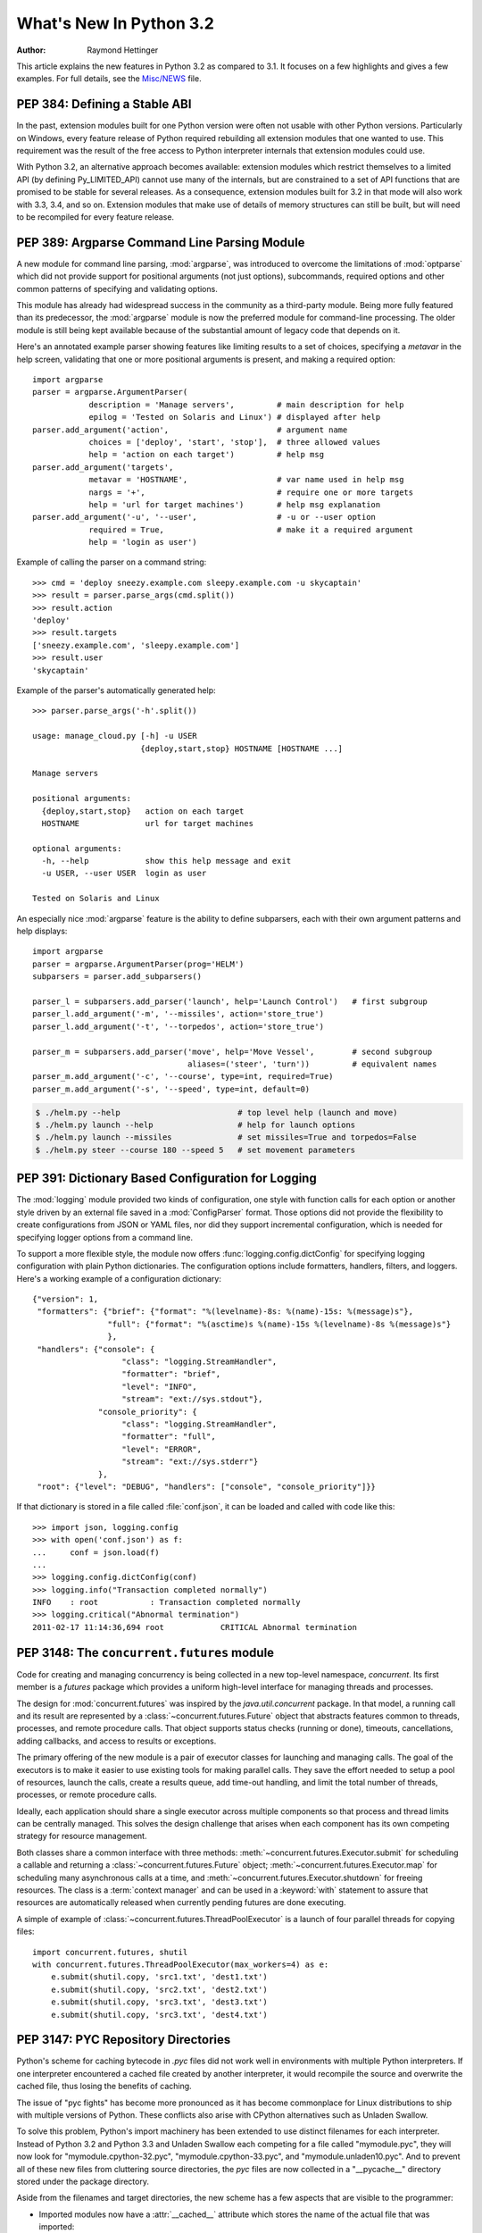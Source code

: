 ****************************
  What's New In Python 3.2
****************************

:Author: Raymond Hettinger

.. $Id$
   Rules for maintenance:

   * Anyone can add text to this document.  Do not spend very much time
   on the wording of your changes, because your text will probably
   get rewritten.  (Note, during release candidate phase or just before
   a beta release, please use the tracker instead -- this helps avoid
   merge conflicts.   If you must add a suggested entry directly,
   please put it in an XXX comment and the maintainer will take notice).

   * The maintainer will go through Misc/NEWS periodically and add
   changes; it's therefore more important to add your changes to
   Misc/NEWS than to this file.

   * This is not a complete list of every single change; completeness
   is the purpose of Misc/NEWS.  Some changes I consider too small
   or esoteric to include.  If such a change is added to the text,
   I'll just remove it.  (This is another reason you shouldn't spend
   too much time on writing your addition.)

   * If you want to draw your new text to the attention of the
   maintainer, add 'XXX' to the beginning of the paragraph or
   section.

   * It's OK to just add a fragmentary note about a change.  For
   example: "XXX Describe the transmogrify() function added to the
   socket module."  The maintainer will research the change and
   write the necessary text.

   * You can comment out your additions if you like, but it's not
   necessary (especially when a final release is some months away).

   * Credit the author of a patch or bugfix.   Just the name is
   sufficient; the e-mail address isn't necessary.  It's helpful to
   add the issue number:

     XXX Describe the transmogrify() function added to the socket
     module.

     (Contributed by P.Y. Developer; :issue:`12345`.)

   This saves the maintainer the effort of going through the SVN log
   when researching a change.

This article explains the new features in Python 3.2 as compared to 3.1.  It
focuses on a few highlights and gives a few examples.  For full details, see the
`Misc/NEWS <https://hg.python.org/cpython/file/3.2/Misc/NEWS>`_ file.

.. seealso::

   :pep:`392` - Python 3.2 Release Schedule


PEP 384: Defining a Stable ABI
==============================

In the past, extension modules built for one Python version were often
not usable with other Python versions. Particularly on Windows, every
feature release of Python required rebuilding all extension modules that
one wanted to use. This requirement was the result of the free access to
Python interpreter internals that extension modules could use.

With Python 3.2, an alternative approach becomes available: extension
modules which restrict themselves to a limited API (by defining
Py_LIMITED_API) cannot use many of the internals, but are constrained
to a set of API functions that are promised to be stable for several
releases. As a consequence, extension modules built for 3.2 in that
mode will also work with 3.3, 3.4, and so on. Extension modules that
make use of details of memory structures can still be built, but will
need to be recompiled for every feature release.

.. seealso::

   :pep:`384` - Defining a Stable ABI
      PEP written by Martin von Löwis.


PEP 389: Argparse Command Line Parsing Module
=============================================

A new module for command line parsing, :mod:`argparse`, was introduced to
overcome the limitations of :mod:`optparse` which did not provide support for
positional arguments (not just options), subcommands, required options and other
common patterns of specifying and validating options.

This module has already had widespread success in the community as a
third-party module.  Being more fully featured than its predecessor, the
:mod:`argparse` module is now the preferred module for command-line processing.
The older module is still being kept available because of the substantial amount
of legacy code that depends on it.

Here's an annotated example parser showing features like limiting results to a
set of choices, specifying a *metavar* in the help screen, validating that one
or more positional arguments is present, and making a required option::

    import argparse
    parser = argparse.ArgumentParser(
                description = 'Manage servers',         # main description for help
                epilog = 'Tested on Solaris and Linux') # displayed after help
    parser.add_argument('action',                       # argument name
                choices = ['deploy', 'start', 'stop'],  # three allowed values
                help = 'action on each target')         # help msg
    parser.add_argument('targets',
                metavar = 'HOSTNAME',                   # var name used in help msg
                nargs = '+',                            # require one or more targets
                help = 'url for target machines')       # help msg explanation
    parser.add_argument('-u', '--user',                 # -u or --user option
                required = True,                        # make it a required argument
                help = 'login as user')

Example of calling the parser on a command string::

    >>> cmd = 'deploy sneezy.example.com sleepy.example.com -u skycaptain'
    >>> result = parser.parse_args(cmd.split())
    >>> result.action
    'deploy'
    >>> result.targets
    ['sneezy.example.com', 'sleepy.example.com']
    >>> result.user
    'skycaptain'

Example of the parser's automatically generated help::

    >>> parser.parse_args('-h'.split())

    usage: manage_cloud.py [-h] -u USER
                           {deploy,start,stop} HOSTNAME [HOSTNAME ...]

    Manage servers

    positional arguments:
      {deploy,start,stop}   action on each target
      HOSTNAME              url for target machines

    optional arguments:
      -h, --help            show this help message and exit
      -u USER, --user USER  login as user

    Tested on Solaris and Linux

An especially nice :mod:`argparse` feature is the ability to define subparsers,
each with their own argument patterns and help displays::

    import argparse
    parser = argparse.ArgumentParser(prog='HELM')
    subparsers = parser.add_subparsers()

    parser_l = subparsers.add_parser('launch', help='Launch Control')   # first subgroup
    parser_l.add_argument('-m', '--missiles', action='store_true')
    parser_l.add_argument('-t', '--torpedos', action='store_true')

    parser_m = subparsers.add_parser('move', help='Move Vessel',        # second subgroup
                                     aliases=('steer', 'turn'))         # equivalent names
    parser_m.add_argument('-c', '--course', type=int, required=True)
    parser_m.add_argument('-s', '--speed', type=int, default=0)

.. code-block:: shell-session

    $ ./helm.py --help                         # top level help (launch and move)
    $ ./helm.py launch --help                  # help for launch options
    $ ./helm.py launch --missiles              # set missiles=True and torpedos=False
    $ ./helm.py steer --course 180 --speed 5   # set movement parameters

.. seealso::

   :pep:`389` - New Command Line Parsing Module
      PEP written by Steven Bethard.

   :ref:`upgrading-optparse-code` for details on the differences from :mod:`optparse`.


PEP 391:  Dictionary Based Configuration for Logging
====================================================

The :mod:`logging` module provided two kinds of configuration, one style with
function calls for each option or another style driven by an external file saved
in a :mod:`ConfigParser` format.  Those options did not provide the flexibility
to create configurations from JSON or YAML files, nor did they support
incremental configuration, which is needed for specifying logger options from a
command line.

To support a more flexible style, the module now offers
:func:`logging.config.dictConfig` for specifying logging configuration with
plain Python dictionaries.  The configuration options include formatters,
handlers, filters, and loggers.  Here's a working example of a configuration
dictionary::

   {"version": 1,
    "formatters": {"brief": {"format": "%(levelname)-8s: %(name)-15s: %(message)s"},
                   "full": {"format": "%(asctime)s %(name)-15s %(levelname)-8s %(message)s"}
                   },
    "handlers": {"console": {
                      "class": "logging.StreamHandler",
                      "formatter": "brief",
                      "level": "INFO",
                      "stream": "ext://sys.stdout"},
                 "console_priority": {
                      "class": "logging.StreamHandler",
                      "formatter": "full",
                      "level": "ERROR",
                      "stream": "ext://sys.stderr"}
                 },
    "root": {"level": "DEBUG", "handlers": ["console", "console_priority"]}}


If that dictionary is stored in a file called :file:`conf.json`, it can be
loaded and called with code like this::

   >>> import json, logging.config
   >>> with open('conf.json') as f:
   ...     conf = json.load(f)
   ...
   >>> logging.config.dictConfig(conf)
   >>> logging.info("Transaction completed normally")
   INFO    : root           : Transaction completed normally
   >>> logging.critical("Abnormal termination")
   2011-02-17 11:14:36,694 root            CRITICAL Abnormal termination

.. seealso::

   :pep:`391` - Dictionary Based Configuration for Logging
      PEP written by Vinay Sajip.


PEP 3148:  The ``concurrent.futures`` module
============================================

Code for creating and managing concurrency is being collected in a new top-level
namespace, *concurrent*.  Its first member is a *futures* package which provides
a uniform high-level interface for managing threads and processes.

The design for :mod:`concurrent.futures` was inspired by the
*java.util.concurrent* package.  In that model, a running call and its result
are represented by a :class:`~concurrent.futures.Future` object that abstracts
features common to threads, processes, and remote procedure calls.  That object
supports status checks (running or done), timeouts, cancellations, adding
callbacks, and access to results or exceptions.

The primary offering of the new module is a pair of executor classes for
launching and managing calls.  The goal of the executors is to make it easier to
use existing tools for making parallel calls. They save the effort needed to
setup a pool of resources, launch the calls, create a results queue, add
time-out handling, and limit the total number of threads, processes, or remote
procedure calls.

Ideally, each application should share a single executor across multiple
components so that process and thread limits can be centrally managed.  This
solves the design challenge that arises when each component has its own
competing strategy for resource management.

Both classes share a common interface with three methods:
:meth:`~concurrent.futures.Executor.submit` for scheduling a callable and
returning a :class:`~concurrent.futures.Future` object;
:meth:`~concurrent.futures.Executor.map` for scheduling many asynchronous calls
at a time, and :meth:`~concurrent.futures.Executor.shutdown` for freeing
resources.  The class is a :term:`context manager` and can be used in a
:keyword:`with` statement to assure that resources are automatically released
when currently pending futures are done executing.

A simple of example of :class:`~concurrent.futures.ThreadPoolExecutor` is a
launch of four parallel threads for copying files::

  import concurrent.futures, shutil
  with concurrent.futures.ThreadPoolExecutor(max_workers=4) as e:
      e.submit(shutil.copy, 'src1.txt', 'dest1.txt')
      e.submit(shutil.copy, 'src2.txt', 'dest2.txt')
      e.submit(shutil.copy, 'src3.txt', 'dest3.txt')
      e.submit(shutil.copy, 'src3.txt', 'dest4.txt')

.. seealso::

   :pep:`3148` - Futures -- Execute Computations Asynchronously
      PEP written by Brian Quinlan.

   :ref:`Code for Threaded Parallel URL reads<threadpoolexecutor-example>`, an
   example using threads to fetch multiple web pages in parallel.

   :ref:`Code for computing prime numbers in
   parallel<processpoolexecutor-example>`, an example demonstrating
   :class:`~concurrent.futures.ProcessPoolExecutor`.


PEP 3147:  PYC Repository Directories
=====================================

Python's scheme for caching bytecode in *.pyc* files did not work well in
environments with multiple Python interpreters.  If one interpreter encountered
a cached file created by another interpreter, it would recompile the source and
overwrite the cached file, thus losing the benefits of caching.

The issue of "pyc fights" has become more pronounced as it has become
commonplace for Linux distributions to ship with multiple versions of Python.
These conflicts also arise with CPython alternatives such as Unladen Swallow.

To solve this problem, Python's import machinery has been extended to use
distinct filenames for each interpreter.  Instead of Python 3.2 and Python 3.3 and
Unladen Swallow each competing for a file called "mymodule.pyc", they will now
look for "mymodule.cpython-32.pyc", "mymodule.cpython-33.pyc", and
"mymodule.unladen10.pyc".  And to prevent all of these new files from
cluttering source directories, the *pyc* files are now collected in a
"__pycache__" directory stored under the package directory.

Aside from the filenames and target directories, the new scheme has a few
aspects that are visible to the programmer:

* Imported modules now have a :attr:`__cached__` attribute which stores the name
  of the actual file that was imported:

   >>> import collections
   >>> collections.__cached__ # doctest: +SKIP
   'c:/py32/lib/__pycache__/collections.cpython-32.pyc'

* The tag that is unique to each interpreter is accessible from the :mod:`imp`
  module:

   >>> import imp
   >>> imp.get_tag() # doctest: +SKIP
   'cpython-32'

* Scripts that try to deduce source filename from the imported file now need to
  be smarter.  It is no longer sufficient to simply strip the "c" from a ".pyc"
  filename.  Instead, use the new functions in the :mod:`imp` module:

  >>> imp.source_from_cache('c:/py32/lib/__pycache__/collections.cpython-32.pyc')
  'c:/py32/lib/collections.py'
  >>> imp.cache_from_source('c:/py32/lib/collections.py') # doctest: +SKIP
  'c:/py32/lib/__pycache__/collections.cpython-32.pyc'

* The :mod:`py_compile` and :mod:`compileall` modules have been updated to
  reflect the new naming convention and target directory.  The command-line
  invocation of *compileall* has new options: ``-i`` for
  specifying a list of files and directories to compile and ``-b`` which causes
  bytecode files to be written to their legacy location rather than
  *__pycache__*.

* The :mod:`importlib.abc` module has been updated with new :term:`abstract base
  classes <abstract base class>` for loading bytecode files.  The obsolete
  ABCs, :class:`~importlib.abc.PyLoader` and
  :class:`~importlib.abc.PyPycLoader`, have been deprecated (instructions on how
  to stay Python 3.1 compatible are included with the documentation).

.. seealso::

   :pep:`3147` - PYC Repository Directories
      PEP written by Barry Warsaw.


PEP 3149: ABI Version Tagged .so Files
======================================

The PYC repository directory allows multiple bytecode cache files to be
co-located.  This PEP implements a similar mechanism for shared object files by
giving them a common directory and distinct names for each version.

The common directory is "pyshared" and the file names are made distinct by
identifying the Python implementation (such as CPython, PyPy, Jython, etc.), the
major and minor version numbers, and optional build flags (such as "d" for
debug, "m" for pymalloc, "u" for wide-unicode).  For an arbitrary package "foo",
you may see these files when the distribution package is installed::

   /usr/share/pyshared/foo.cpython-32m.so
   /usr/share/pyshared/foo.cpython-33md.so

In Python itself, the tags are accessible from functions in the :mod:`sysconfig`
module::

   >>> import sysconfig
   >>> sysconfig.get_config_var('SOABI')       # find the version tag
   'cpython-32mu'
   >>> sysconfig.get_config_var('EXT_SUFFIX')  # find the full filename extension
   '.cpython-32mu.so'

.. seealso::

   :pep:`3149` - ABI Version Tagged .so Files
      PEP written by Barry Warsaw.


PEP 3333: Python Web Server Gateway Interface v1.0.1
=====================================================

This informational PEP clarifies how bytes/text issues are to be handled by the
WSGI protocol.  The challenge is that string handling in Python 3 is most
conveniently handled with the :class:`str` type even though the HTTP protocol
is itself bytes oriented.

The PEP differentiates so-called *native strings* that are used for
request/response headers and metadata versus *byte strings* which are used for
the bodies of requests and responses.

The *native strings* are always of type :class:`str` but are restricted to code
points between *U+0000* through *U+00FF* which are translatable to bytes using
*Latin-1* encoding.  These strings are used for the keys and values in the
environment dictionary and for response headers and statuses in the
:func:`start_response` function.  They must follow :rfc:`2616` with respect to
encoding. That is, they must either be *ISO-8859-1* characters or use
:rfc:`2047` MIME encoding.

For developers porting WSGI applications from Python 2, here are the salient
points:

* If the app already used strings for headers in Python 2, no change is needed.

* If instead, the app encoded output headers or decoded input headers, then the
  headers will need to be re-encoded to Latin-1.  For example, an output header
  encoded in utf-8 was using ``h.encode('utf-8')`` now needs to convert from
  bytes to native strings using ``h.encode('utf-8').decode('latin-1')``.

* Values yielded by an application or sent using the :meth:`write` method
  must be byte strings.  The :func:`start_response` function and environ
  must use native strings.  The two cannot be mixed.

For server implementers writing CGI-to-WSGI pathways or other CGI-style
protocols, the users must to be able access the environment using native strings
even though the underlying platform may have a different convention.  To bridge
this gap, the :mod:`wsgiref` module has a new function,
:func:`wsgiref.handlers.read_environ` for transcoding CGI variables from
:attr:`os.environ` into native strings and returning a new dictionary.

.. seealso::

   :pep:`3333` - Python Web Server Gateway Interface v1.0.1
      PEP written by Phillip Eby.


Other Language Changes
======================

Some smaller changes made to the core Python language are:

* String formatting for :func:`format` and :meth:`str.format` gained new
  capabilities for the format character **#**.  Previously, for integers in
  binary, octal, or hexadecimal, it caused the output to be prefixed with '0b',
  '0o', or '0x' respectively.  Now it can also handle floats, complex, and
  Decimal, causing the output to always have a decimal point even when no digits
  follow it.

  >>> format(20, '#o')
  '0o24'
  >>> format(12.34, '#5.0f')
  '  12.'

  (Suggested by Mark Dickinson and implemented by Eric Smith in :issue:`7094`.)

* There is also a new :meth:`str.format_map` method that extends the
  capabilities of the existing :meth:`str.format` method by accepting arbitrary
  :term:`mapping` objects.  This new method makes it possible to use string
  formatting with any of Python's many dictionary-like objects such as
  :class:`~collections.defaultdict`, :class:`~shelve.Shelf`,
  :class:`~configparser.ConfigParser`, or :mod:`dbm`.  It is also useful with
  custom :class:`dict` subclasses that normalize keys before look-up or that
  supply a :meth:`__missing__` method for unknown keys::

    >>> import shelve
    >>> d = shelve.open('tmp.shl')
    >>> 'The {project_name} status is {status} as of {date}'.format_map(d)
    'The testing project status is green as of February 15, 2011'

    >>> class LowerCasedDict(dict):
    ...     def __getitem__(self, key):
    ...         return dict.__getitem__(self, key.lower())
    >>> lcd = LowerCasedDict(part='widgets', quantity=10)
    >>> 'There are {QUANTITY} {Part} in stock'.format_map(lcd)
    'There are 10 widgets in stock'

    >>> class PlaceholderDict(dict):
    ...     def __missing__(self, key):
    ...         return '<{}>'.format(key)
    >>> 'Hello {name}, welcome to {location}'.format_map(PlaceholderDict())
    'Hello <name>, welcome to <location>'

 (Suggested by Raymond Hettinger and implemented by Eric Smith in
 :issue:`6081`.)

* The interpreter can now be started with a quiet option, ``-q``, to prevent
  the copyright and version information from being displayed in the interactive
  mode.  The option can be introspected using the :attr:`sys.flags` attribute:

  .. code-block:: shell-session

    $ python -q
    >>> sys.flags
    sys.flags(debug=0, division_warning=0, inspect=0, interactive=0,
    optimize=0, dont_write_bytecode=0, no_user_site=0, no_site=0,
    ignore_environment=0, verbose=0, bytes_warning=0, quiet=1)

  (Contributed by Marcin Wojdyr in :issue:`1772833`).

* The :func:`hasattr` function works by calling :func:`getattr` and detecting
  whether an exception is raised.  This technique allows it to detect methods
  created dynamically by :meth:`__getattr__` or :meth:`__getattribute__` which
  would otherwise be absent from the class dictionary.  Formerly, *hasattr*
  would catch any exception, possibly masking genuine errors.  Now, *hasattr*
  has been tightened to only catch :exc:`AttributeError` and let other
  exceptions pass through::

    >>> class A:
    ...     @property
    ...     def f(self):
    ...         return 1 // 0
    ...
    >>> a = A()
    >>> hasattr(a, 'f')
    Traceback (most recent call last):
      ...
    ZeroDivisionError: integer division or modulo by zero

  (Discovered by Yury Selivanov and fixed by Benjamin Peterson; :issue:`9666`.)

* The :func:`str` of a float or complex number is now the same as its
  :func:`repr`. Previously, the :func:`str` form was shorter but that just
  caused confusion and is no longer needed now that the shortest possible
  :func:`repr` is displayed by default:

   >>> import math
   >>> repr(math.pi)
   '3.141592653589793'
   >>> str(math.pi)
   '3.141592653589793'

  (Proposed and implemented by Mark Dickinson; :issue:`9337`.)

* :class:`memoryview` objects now have a :meth:`~memoryview.release()` method
  and they also now support the context management protocol.  This allows timely
  release of any resources that were acquired when requesting a buffer from the
  original object.

  >>> with memoryview(b'abcdefgh') as v:
  ...     print(v.tolist())
  [97, 98, 99, 100, 101, 102, 103, 104]

  (Added by Antoine Pitrou; :issue:`9757`.)

* Previously it was illegal to delete a name from the local namespace if it
  occurs as a free variable in a nested block::

       def outer(x):
           def inner():
               return x
           inner()
           del x

  This is now allowed.  Remember that the target of an :keyword:`except` clause
  is cleared, so this code which used to work with Python 2.6, raised a
  :exc:`SyntaxError` with Python 3.1 and now works again::

       def f():
           def print_error():
               print(e)
           try:
               something
           except Exception as e:
               print_error()
               # implicit "del e" here

  (See :issue:`4617`.)

* The internal :c:type:`structsequence` tool now creates subclasses of tuple.
  This means that C structures like those returned by :func:`os.stat`,
  :func:`time.gmtime`, and :attr:`sys.version_info` now work like a
  :term:`named tuple` and now work with functions and methods that
  expect a tuple as an argument.  This is a big step forward in making the C
  structures as flexible as their pure Python counterparts:

  >>> import sys
  >>> isinstance(sys.version_info, tuple)
  True
  >>> 'Version %d.%d.%d %s(%d)' % sys.version_info # doctest: +SKIP
  'Version 3.2.0 final(0)'

  (Suggested by Arfrever Frehtes Taifersar Arahesis and implemented
  by Benjamin Peterson in :issue:`8413`.)

* Warnings are now easier to control using the :envvar:`PYTHONWARNINGS`
  environment variable as an alternative to using ``-W`` at the command line:

  .. code-block:: shell-session

    $ export PYTHONWARNINGS='ignore::RuntimeWarning::,once::UnicodeWarning::'

  (Suggested by Barry Warsaw and implemented by Philip Jenvey in :issue:`7301`.)

* A new warning category, :exc:`ResourceWarning`, has been added.  It is
  emitted when potential issues with resource consumption or cleanup
  are detected.  It is silenced by default in normal release builds but
  can be enabled through the means provided by the :mod:`warnings`
  module, or on the command line.

  A :exc:`ResourceWarning` is issued at interpreter shutdown if the
  :data:`gc.garbage` list isn't empty, and if :attr:`gc.DEBUG_UNCOLLECTABLE` is
  set, all uncollectable objects are printed.  This is meant to make the
  programmer aware that their code contains object finalization issues.

  A :exc:`ResourceWarning` is also issued when a :term:`file object` is destroyed
  without having been explicitly closed.  While the deallocator for such
  object ensures it closes the underlying operating system resource
  (usually, a file descriptor), the delay in deallocating the object could
  produce various issues, especially under Windows.  Here is an example
  of enabling the warning from the command line:

  .. code-block:: shell-session

      $ python -q -Wdefault
      >>> f = open("foo", "wb")
      >>> del f
      __main__:1: ResourceWarning: unclosed file <_io.BufferedWriter name='foo'>

  (Added by Antoine Pitrou and Georg Brandl in :issue:`10093` and :issue:`477863`.)

* :class:`range` objects now support *index* and *count* methods. This is part
  of an effort to make more objects fully implement the
  :class:`collections.Sequence` :term:`abstract base class`.  As a result, the
  language will have a more uniform API.  In addition, :class:`range` objects
  now support slicing and negative indices, even with values larger than
  :attr:`sys.maxsize`.  This makes *range* more interoperable with lists::

      >>> range(0, 100, 2).count(10)
      1
      >>> range(0, 100, 2).index(10)
      5
      >>> range(0, 100, 2)[5]
      10
      >>> range(0, 100, 2)[0:5]
      range(0, 10, 2)

  (Contributed by Daniel Stutzbach in :issue:`9213`, by Alexander Belopolsky
  in :issue:`2690`, and by Nick Coghlan in :issue:`10889`.)

* The :func:`callable` builtin function from Py2.x was resurrected.  It provides
  a concise, readable alternative to using an :term:`abstract base class` in an
  expression like ``isinstance(x, collections.Callable)``:

  >>> callable(max)
  True
  >>> callable(20)
  False

  (See :issue:`10518`.)

* Python's import mechanism can now load modules installed in directories with
  non-ASCII characters in the path name.  This solved an aggravating problem
  with home directories for users with non-ASCII characters in their usernames.

 (Required extensive work by Victor Stinner in :issue:`9425`.)


New, Improved, and Deprecated Modules
=====================================

Python's standard library has undergone significant maintenance efforts and
quality improvements.

The biggest news for Python 3.2 is that the :mod:`email` package, :mod:`mailbox`
module, and :mod:`nntplib` modules now work correctly with the bytes/text model
in Python 3.  For the first time, there is correct handling of messages with
mixed encodings.

Throughout the standard library, there has been more careful attention to
encodings and text versus bytes issues.  In particular, interactions with the
operating system are now better able to exchange non-ASCII data using the
Windows MBCS encoding, locale-aware encodings, or UTF-8.

Another significant win is the addition of substantially better support for
*SSL* connections and security certificates.

In addition, more classes now implement a :term:`context manager` to support
convenient and reliable resource clean-up using a :keyword:`with` statement.

email
-----

The usability of the :mod:`email` package in Python 3 has been mostly fixed by
the extensive efforts of R. David Murray.  The problem was that emails are
typically read and stored in the form of :class:`bytes` rather than :class:`str`
text, and they may contain multiple encodings within a single email.  So, the
email package had to be extended to parse and generate email messages in bytes
format.

* New functions :func:`~email.message_from_bytes` and
  :func:`~email.message_from_binary_file`, and new classes
  :class:`~email.parser.BytesFeedParser` and :class:`~email.parser.BytesParser`
  allow binary message data to be parsed into model objects.

* Given bytes input to the model, :meth:`~email.message.Message.get_payload`
  will by default decode a message body that has a
  :mailheader:`Content-Transfer-Encoding` of *8bit* using the charset
  specified in the MIME headers and return the resulting string.

* Given bytes input to the model, :class:`~email.generator.Generator` will
  convert message bodies that have a :mailheader:`Content-Transfer-Encoding` of
  *8bit* to instead have a *7bit* :mailheader:`Content-Transfer-Encoding`.

  Headers with unencoded non-ASCII bytes are deemed to be :rfc:`2047`\ -encoded
  using the *unknown-8bit* character set.

* A new class :class:`~email.generator.BytesGenerator` produces bytes as output,
  preserving any unchanged non-ASCII data that was present in the input used to
  build the model, including message bodies with a
  :mailheader:`Content-Transfer-Encoding` of *8bit*.

* The :mod:`smtplib` :class:`~smtplib.SMTP` class now accepts a byte string
  for the *msg* argument to the :meth:`~smtplib.SMTP.sendmail` method,
  and a new method, :meth:`~smtplib.SMTP.send_message` accepts a
  :class:`~email.message.Message` object and can optionally obtain the
  *from_addr* and *to_addrs* addresses directly from the object.

(Proposed and implemented by R. David Murray, :issue:`4661` and :issue:`10321`.)

elementtree
-----------

The :mod:`xml.etree.ElementTree` package and its :mod:`xml.etree.cElementTree`
counterpart have been updated to version 1.3.

Several new and useful functions and methods have been added:

* :func:`xml.etree.ElementTree.fromstringlist` which builds an XML document
  from a sequence of fragments
* :func:`xml.etree.ElementTree.register_namespace` for registering a global
  namespace prefix
* :func:`xml.etree.ElementTree.tostringlist` for string representation
  including all sublists
* :meth:`xml.etree.ElementTree.Element.extend` for appending a sequence of zero
  or more elements
* :meth:`xml.etree.ElementTree.Element.iterfind` searches an element and
  subelements
* :meth:`xml.etree.ElementTree.Element.itertext` creates a text iterator over
  an element and its subelements
* :meth:`xml.etree.ElementTree.TreeBuilder.end` closes the current element
* :meth:`xml.etree.ElementTree.TreeBuilder.doctype` handles a doctype
  declaration

Two methods have been deprecated:

* :meth:`xml.etree.ElementTree.getchildren` use ``list(elem)`` instead.
* :meth:`xml.etree.ElementTree.getiterator` use ``Element.iter`` instead.

For details of the update, see `Introducing ElementTree
<http://effbot.org/zone/elementtree-13-intro.htm>`_ on Fredrik Lundh's website.

(Contributed by Florent Xicluna and Fredrik Lundh, :issue:`6472`.)

functools
---------

* The :mod:`functools` module includes a new decorator for caching function
  calls.  :func:`functools.lru_cache` can save repeated queries to an external
  resource whenever the results are expected to be the same.

  For example, adding a caching decorator to a database query function can save
  database accesses for popular searches:

  >>> import functools
  >>> @functools.lru_cache(maxsize=300)
  ... def get_phone_number(name):
  ...     c = conn.cursor()
  ...     c.execute('SELECT phonenumber FROM phonelist WHERE name=?', (name,))
  ...     return c.fetchone()[0]

  >>> for name in user_requests:        # doctest: +SKIP
  ...     get_phone_number(name)        # cached lookup

  To help with choosing an effective cache size, the wrapped function is
  instrumented for tracking cache statistics:

  >>> get_phone_number.cache_info()     # doctest: +SKIP
  CacheInfo(hits=4805, misses=980, maxsize=300, currsize=300)

  If the phonelist table gets updated, the outdated contents of the cache can be
  cleared with:

  >>> get_phone_number.cache_clear()

  (Contributed by Raymond Hettinger and incorporating design ideas from Jim
  Baker, Miki Tebeka, and Nick Coghlan; see `recipe 498245
  <https://code.activestate.com/recipes/498245>`_\, `recipe 577479
  <https://code.activestate.com/recipes/577479>`_\, :issue:`10586`, and
  :issue:`10593`.)

* The :func:`functools.wraps` decorator now adds a :attr:`__wrapped__` attribute
  pointing to the original callable function.  This allows wrapped functions to
  be introspected.  It also copies :attr:`__annotations__` if defined.  And now
  it also gracefully skips over missing attributes such as :attr:`__doc__` which
  might not be defined for the wrapped callable.

  In the above example, the cache can be removed by recovering the original
  function:

  >>> get_phone_number = get_phone_number.__wrapped__    # uncached function

  (By Nick Coghlan and Terrence Cole; :issue:`9567`, :issue:`3445`, and
  :issue:`8814`.)

* To help write classes with rich comparison methods, a new decorator
  :func:`functools.total_ordering` will use existing equality and inequality
  methods to fill in the remaining methods.

  For example, supplying *__eq__* and *__lt__* will enable
  :func:`~functools.total_ordering` to fill-in *__le__*, *__gt__* and *__ge__*::

    @total_ordering
    class Student:
        def __eq__(self, other):
            return ((self.lastname.lower(), self.firstname.lower()) ==
                    (other.lastname.lower(), other.firstname.lower()))

        def __lt__(self, other):
            return ((self.lastname.lower(), self.firstname.lower()) <
                    (other.lastname.lower(), other.firstname.lower()))

  With the *total_ordering* decorator, the remaining comparison methods
  are filled in automatically.

  (Contributed by Raymond Hettinger.)

* To aid in porting programs from Python 2, the :func:`functools.cmp_to_key`
  function converts an old-style comparison function to
  modern :term:`key function`:

  >>> # locale-aware sort order
  >>> sorted(iterable, key=cmp_to_key(locale.strcoll)) # doctest: +SKIP

  For sorting examples and a brief sorting tutorial, see the `Sorting HowTo
  <https://wiki.python.org/moin/HowTo/Sorting/>`_ tutorial.

  (Contributed by Raymond Hettinger.)

itertools
---------

* The :mod:`itertools` module has a new :func:`~itertools.accumulate` function
  modeled on APL's *scan* operator and Numpy's *accumulate* function:

  >>> from itertools import accumulate
  >>> list(accumulate([8, 2, 50]))
  [8, 10, 60]

  >>> prob_dist = [0.1, 0.4, 0.2, 0.3]
  >>> list(accumulate(prob_dist))      # cumulative probability distribution
  [0.1, 0.5, 0.7, 1.0]

  For an example using :func:`~itertools.accumulate`, see the :ref:`examples for
  the random module <random-examples>`.

  (Contributed by Raymond Hettinger and incorporating design suggestions
  from Mark Dickinson.)

collections
-----------

* The :class:`collections.Counter` class now has two forms of in-place
  subtraction, the existing *-=* operator for `saturating subtraction
  <https://en.wikipedia.org/wiki/Saturation_arithmetic>`_ and the new
  :meth:`~collections.Counter.subtract` method for regular subtraction.  The
  former is suitable for `multisets <https://en.wikipedia.org/wiki/Multiset>`_
  which only have positive counts, and the latter is more suitable for use cases
  that allow negative counts:

  >>> from collections import Counter
  >>> tally = Counter(dogs=5, cats=3)
  >>> tally -= Counter(dogs=2, cats=8)    # saturating subtraction
  >>> tally
  Counter({'dogs': 3})

  >>> tally = Counter(dogs=5, cats=3)
  >>> tally.subtract(dogs=2, cats=8)      # regular subtraction
  >>> tally
  Counter({'dogs': 3, 'cats': -5})

  (Contributed by Raymond Hettinger.)

* The :class:`collections.OrderedDict` class has a new method
  :meth:`~collections.OrderedDict.move_to_end` which takes an existing key and
  moves it to either the first or last position in the ordered sequence.

  The default is to move an item to the last position.  This is equivalent of
  renewing an entry with ``od[k] = od.pop(k)``.

  A fast move-to-end operation is useful for resequencing entries.  For example,
  an ordered dictionary can be used to track order of access by aging entries
  from the oldest to the most recently accessed.

  >>> from collections import OrderedDict
  >>> d = OrderedDict.fromkeys(['a', 'b', 'X', 'd', 'e'])
  >>> list(d)
  ['a', 'b', 'X', 'd', 'e']
  >>> d.move_to_end('X')
  >>> list(d)
  ['a', 'b', 'd', 'e', 'X']

  (Contributed by Raymond Hettinger.)

* The :class:`collections.deque` class grew two new methods
  :meth:`~collections.deque.count` and :meth:`~collections.deque.reverse` that
  make them more substitutable for :class:`list` objects:

  >>> from collections import deque
  >>> d = deque('simsalabim')
  >>> d.count('s')
  2
  >>> d.reverse()
  >>> d
  deque(['m', 'i', 'b', 'a', 'l', 'a', 's', 'm', 'i', 's'])

  (Contributed by Raymond Hettinger.)

threading
---------

The :mod:`threading` module has a new :class:`~threading.Barrier`
synchronization class for making multiple threads wait until all of them have
reached a common barrier point.  Barriers are useful for making sure that a task
with multiple preconditions does not run until all of the predecessor tasks are
complete.

Barriers can work with an arbitrary number of threads.  This is a generalization
of a `Rendezvous <https://en.wikipedia.org/wiki/Synchronous_rendezvous>`_ which
is defined for only two threads.

Implemented as a two-phase cyclic barrier, :class:`~threading.Barrier` objects
are suitable for use in loops.  The separate *filling* and *draining* phases
assure that all threads get released (drained) before any one of them can loop
back and re-enter the barrier.  The barrier fully resets after each cycle.

Example of using barriers::

    from threading import Barrier, Thread

    def get_votes(site):
        ballots = conduct_election(site)
        all_polls_closed.wait()        # do not count until all polls are closed
        totals = summarize(ballots)
        publish(site, totals)

    all_polls_closed = Barrier(len(sites))
    for site in sites:
        Thread(target=get_votes, args=(site,)).start()

In this example, the barrier enforces a rule that votes cannot be counted at any
polling site until all polls are closed.  Notice how a solution with a barrier
is similar to one with :meth:`threading.Thread.join`, but the threads stay alive
and continue to do work (summarizing ballots) after the barrier point is
crossed.

If any of the predecessor tasks can hang or be delayed, a barrier can be created
with an optional *timeout* parameter.  Then if the timeout period elapses before
all the predecessor tasks reach the barrier point, all waiting threads are
released and a :exc:`~threading.BrokenBarrierError` exception is raised::

    def get_votes(site):
        ballots = conduct_election(site)
        try:
            all_polls_closed.wait(timeout=midnight - time.now())
        except BrokenBarrierError:
            lockbox = seal_ballots(ballots)
            queue.put(lockbox)
        else:
            totals = summarize(ballots)
            publish(site, totals)

In this example, the barrier enforces a more robust rule.  If some election
sites do not finish before midnight, the barrier times-out and the ballots are
sealed and deposited in a queue for later handling.

See `Barrier Synchronization Patterns
<https://parlab.eecs.berkeley.edu/wiki/_media/patterns/paraplop_g1_3.pdf>`_ for
more examples of how barriers can be used in parallel computing.  Also, there is
a simple but thorough explanation of barriers in `The Little Book of Semaphores
<http://greenteapress.com/semaphores/downey08semaphores.pdf>`_, *section 3.6*.

(Contributed by Kristján Valur Jónsson with an API review by Jeffrey Yasskin in
:issue:`8777`.)

datetime and time
-----------------

* The :mod:`datetime` module has a new type :class:`~datetime.timezone` that
  implements the :class:`~datetime.tzinfo` interface by returning a fixed UTC
  offset and timezone name. This makes it easier to create timezone-aware
  datetime objects::

    >>> from datetime import datetime, timezone

    >>> datetime.now(timezone.utc)
    datetime.datetime(2010, 12, 8, 21, 4, 2, 923754, tzinfo=datetime.timezone.utc)

    >>> datetime.strptime("01/01/2000 12:00 +0000", "%m/%d/%Y %H:%M %z")
    datetime.datetime(2000, 1, 1, 12, 0, tzinfo=datetime.timezone.utc)

* Also, :class:`~datetime.timedelta` objects can now be multiplied by
  :class:`float` and divided by :class:`float` and :class:`int` objects.
  And :class:`~datetime.timedelta` objects can now divide one another.

* The :meth:`datetime.date.strftime` method is no longer restricted to years
  after 1900.  The new supported year range is from 1000 to 9999 inclusive.

* Whenever a two-digit year is used in a time tuple, the interpretation has been
  governed by :attr:`time.accept2dyear`.  The default is ``True`` which means that
  for a two-digit year, the century is guessed according to the POSIX rules
  governing the ``%y`` strptime format.

  Starting with Py3.2, use of the century guessing heuristic will emit a
  :exc:`DeprecationWarning`.  Instead, it is recommended that
  :attr:`time.accept2dyear` be set to ``False`` so that large date ranges
  can be used without guesswork::

    >>> import time, warnings
    >>> warnings.resetwarnings()      # remove the default warning filters

    >>> time.accept2dyear = True      # guess whether 11 means 11 or 2011
    >>> time.asctime((11, 1, 1, 12, 34, 56, 4, 1, 0))
    Warning (from warnings module):
      ...
    DeprecationWarning: Century info guessed for a 2-digit year.
    'Fri Jan  1 12:34:56 2011'

    >>> time.accept2dyear = False     # use the full range of allowable dates
    >>> time.asctime((11, 1, 1, 12, 34, 56, 4, 1, 0))
    'Fri Jan  1 12:34:56 11'

  Several functions now have significantly expanded date ranges.  When
  :attr:`time.accept2dyear` is false, the :func:`time.asctime` function will
  accept any year that fits in a C int, while the :func:`time.mktime` and
  :func:`time.strftime` functions will accept the full range supported by the
  corresponding operating system functions.

(Contributed by Alexander Belopolsky and Victor Stinner in :issue:`1289118`,
:issue:`5094`, :issue:`6641`, :issue:`2706`, :issue:`1777412`, :issue:`8013`,
and :issue:`10827`.)

.. XXX https://bugs.python.org/issue?%40search_text=datetime&%40sort=-activity

math
----

The :mod:`math` module has been updated with six new functions inspired by the
C99 standard.

The :func:`~math.isfinite` function provides a reliable and fast way to detect
special values.  It returns ``True`` for regular numbers and ``False`` for *Nan* or
*Infinity*:

>>> from math import isfinite
>>> [isfinite(x) for x in (123, 4.56, float('Nan'), float('Inf'))]
[True, True, False, False]

The :func:`~math.expm1` function computes ``e**x-1`` for small values of *x*
without incurring the loss of precision that usually accompanies the subtraction
of nearly equal quantities:

>>> from math import expm1
>>> expm1(0.013671875)   # more accurate way to compute e**x-1 for a small x
0.013765762467652909

The :func:`~math.erf` function computes a probability integral or `Gaussian
error function <https://en.wikipedia.org/wiki/Error_function>`_.  The
complementary error function, :func:`~math.erfc`, is ``1 - erf(x)``:

>>> from math import erf, erfc, sqrt
>>> erf(1.0/sqrt(2.0))   # portion of normal distribution within 1 standard deviation
0.682689492137086
>>> erfc(1.0/sqrt(2.0))  # portion of normal distribution outside 1 standard deviation
0.31731050786291404
>>> erf(1.0/sqrt(2.0)) + erfc(1.0/sqrt(2.0))
1.0

The :func:`~math.gamma` function is a continuous extension of the factorial
function.  See https://en.wikipedia.org/wiki/Gamma_function for details.  Because
the function is related to factorials, it grows large even for small values of
*x*, so there is also a :func:`~math.lgamma` function for computing the natural
logarithm of the gamma function:

>>> from math import gamma, lgamma
>>> gamma(7.0)           # six factorial
720.0
>>> lgamma(801.0)        # log(800 factorial)
4551.950730698041

(Contributed by Mark Dickinson.)

abc
---

The :mod:`abc` module now supports :func:`~abc.abstractclassmethod` and
:func:`~abc.abstractstaticmethod`.

These tools make it possible to define an :term:`abstract base class` that
requires a particular :func:`classmethod` or :func:`staticmethod` to be
implemented::

    class Temperature(metaclass=abc.ABCMeta):
        @abc.abstractclassmethod
        def from_fahrenheit(cls, t):
            ...
        @abc.abstractclassmethod
        def from_celsius(cls, t):
            ...

(Patch submitted by Daniel Urban; :issue:`5867`.)

io
--

The :class:`io.BytesIO` has a new method, :meth:`~io.BytesIO.getbuffer`, which
provides functionality similar to :func:`memoryview`.  It creates an editable
view of the data without making a copy.  The buffer's random access and support
for slice notation are well-suited to in-place editing::

    >>> REC_LEN, LOC_START, LOC_LEN = 34, 7, 11

    >>> def change_location(buffer, record_number, location):
    ...     start = record_number * REC_LEN + LOC_START
    ...     buffer[start: start+LOC_LEN] = location

    >>> import io

    >>> byte_stream = io.BytesIO(
    ...     b'G3805  storeroom  Main chassis    '
    ...     b'X7899  shipping   Reserve cog     '
    ...     b'L6988  receiving  Primary sprocket'
    ... )
    >>> buffer = byte_stream.getbuffer()
    >>> change_location(buffer, 1, b'warehouse  ')
    >>> change_location(buffer, 0, b'showroom   ')
    >>> print(byte_stream.getvalue())
    b'G3805  showroom   Main chassis    '
    b'X7899  warehouse  Reserve cog     '
    b'L6988  receiving  Primary sprocket'

(Contributed by Antoine Pitrou in :issue:`5506`.)

reprlib
-------

When writing a :meth:`__repr__` method for a custom container, it is easy to
forget to handle the case where a member refers back to the container itself.
Python's builtin objects such as :class:`list` and :class:`set` handle
self-reference by displaying "..." in the recursive part of the representation
string.

To help write such :meth:`__repr__` methods, the :mod:`reprlib` module has a new
decorator, :func:`~reprlib.recursive_repr`, for detecting recursive calls to
:meth:`__repr__` and substituting a placeholder string instead::

        >>> class MyList(list):
        ...     @recursive_repr()
        ...     def __repr__(self):
        ...         return '<' + '|'.join(map(repr, self)) + '>'
        ...
        >>> m = MyList('abc')
        >>> m.append(m)
        >>> m.append('x')
        >>> print(m)
        <'a'|'b'|'c'|...|'x'>

(Contributed by Raymond Hettinger in :issue:`9826` and :issue:`9840`.)

logging
-------

In addition to dictionary-based configuration described above, the
:mod:`logging` package has many other improvements.

The logging documentation has been augmented by a :ref:`basic tutorial
<logging-basic-tutorial>`\, an :ref:`advanced tutorial
<logging-advanced-tutorial>`\, and a :ref:`cookbook <logging-cookbook>` of
logging recipes.  These documents are the fastest way to learn about logging.

The :func:`logging.basicConfig` set-up function gained a *style* argument to
support three different types of string formatting.  It defaults to "%" for
traditional %-formatting, can be set to "{" for the new :meth:`str.format` style, or
can be set to "$" for the shell-style formatting provided by
:class:`string.Template`.  The following three configurations are equivalent::

    >>> from logging import basicConfig
    >>> basicConfig(style='%', format="%(name)s -> %(levelname)s: %(message)s")
    >>> basicConfig(style='{', format="{name} -> {levelname} {message}")
    >>> basicConfig(style='$', format="$name -> $levelname: $message")

If no configuration is set-up before a logging event occurs, there is now a
default configuration using a :class:`~logging.StreamHandler` directed to
:attr:`sys.stderr` for events of ``WARNING`` level or higher.  Formerly, an
event occurring before a configuration was set-up would either raise an
exception or silently drop the event depending on the value of
:attr:`logging.raiseExceptions`.  The new default handler is stored in
:attr:`logging.lastResort`.

The use of filters has been simplified.  Instead of creating a
:class:`~logging.Filter` object, the predicate can be any Python callable that
returns ``True`` or ``False``.

There were a number of other improvements that add flexibility and simplify
configuration.  See the module documentation for a full listing of changes in
Python 3.2.

csv
---

The :mod:`csv` module now supports a new dialect, :class:`~csv.unix_dialect`,
which applies quoting for all fields and a traditional Unix style with ``'\n'`` as
the line terminator.  The registered dialect name is ``unix``.

The :class:`csv.DictWriter` has a new method,
:meth:`~csv.DictWriter.writeheader` for writing-out an initial row to document
the field names::

    >>> import csv, sys
    >>> w = csv.DictWriter(sys.stdout, ['name', 'dept'], dialect='unix')
    >>> w.writeheader()
    "name","dept"
    >>> w.writerows([
    ...     {'name': 'tom', 'dept': 'accounting'},
    ...     {'name': 'susan', 'dept': 'Salesl'}])
    "tom","accounting"
    "susan","sales"

(New dialect suggested by Jay Talbot in :issue:`5975`, and the new method
suggested by Ed Abraham in :issue:`1537721`.)

contextlib
----------

There is a new and slightly mind-blowing tool
:class:`~contextlib.ContextDecorator` that is helpful for creating a
:term:`context manager` that does double duty as a function decorator.

As a convenience, this new functionality is used by
:func:`~contextlib.contextmanager` so that no extra effort is needed to support
both roles.

The basic idea is that both context managers and function decorators can be used
for pre-action and post-action wrappers.  Context managers wrap a group of
statements using a :keyword:`with` statement, and function decorators wrap a
group of statements enclosed in a function.  So, occasionally there is a need to
write a pre-action or post-action wrapper that can be used in either role.

For example, it is sometimes useful to wrap functions or groups of statements
with a logger that can track the time of entry and time of exit.  Rather than
writing both a function decorator and a context manager for the task, the
:func:`~contextlib.contextmanager` provides both capabilities in a single
definition::

    from contextlib import contextmanager
    import logging

    logging.basicConfig(level=logging.INFO)

    @contextmanager
    def track_entry_and_exit(name):
        logging.info('Entering: %s', name)
        yield
        logging.info('Exiting: %s', name)

Formerly, this would have only been usable as a context manager::

    with track_entry_and_exit('widget loader'):
        print('Some time consuming activity goes here')
        load_widget()

Now, it can be used as a decorator as well::

    @track_entry_and_exit('widget loader')
    def activity():
        print('Some time consuming activity goes here')
        load_widget()

Trying to fulfill two roles at once places some limitations on the technique.
Context managers normally have the flexibility to return an argument usable by
a :keyword:`with` statement, but there is no parallel for function decorators.

In the above example, there is not a clean way for the *track_entry_and_exit*
context manager to return a logging instance for use in the body of enclosed
statements.

(Contributed by Michael Foord in :issue:`9110`.)

decimal and fractions
---------------------

Mark Dickinson crafted an elegant and efficient scheme for assuring that
different numeric datatypes will have the same hash value whenever their actual
values are equal (:issue:`8188`)::

   assert hash(Fraction(3, 2)) == hash(1.5) == \
          hash(Decimal("1.5")) == hash(complex(1.5, 0))

Some of the hashing details are exposed through a new attribute,
:attr:`sys.hash_info`, which describes the bit width of the hash value, the
prime modulus, the hash values for *infinity* and *nan*, and the multiplier
used for the imaginary part of a number:

>>> sys.hash_info # doctest: +SKIP
sys.hash_info(width=64, modulus=2305843009213693951, inf=314159, nan=0, imag=1000003)

An early decision to limit the inter-operability of various numeric types has
been relaxed.  It is still unsupported (and ill-advised) to have implicit
mixing in arithmetic expressions such as ``Decimal('1.1') + float('1.1')``
because the latter loses information in the process of constructing the binary
float.  However, since existing floating point value can be converted losslessly
to either a decimal or rational representation, it makes sense to add them to
the constructor and to support mixed-type comparisons.

* The :class:`decimal.Decimal` constructor now accepts :class:`float` objects
  directly so there in no longer a need to use the :meth:`~decimal.Decimal.from_float`
  method (:issue:`8257`).

* Mixed type comparisons are now fully supported so that
  :class:`~decimal.Decimal` objects can be directly compared with :class:`float`
  and :class:`fractions.Fraction` (:issue:`2531` and :issue:`8188`).

Similar changes were made to :class:`fractions.Fraction` so that the
:meth:`~fractions.Fraction.from_float()` and :meth:`~fractions.Fraction.from_decimal`
methods are no longer needed (:issue:`8294`):

>>> from decimal import Decimal
>>> from fractions import Fraction
>>> Decimal(1.1)
Decimal('1.100000000000000088817841970012523233890533447265625')
>>> Fraction(1.1)
Fraction(2476979795053773, 2251799813685248)

Another useful change for the :mod:`decimal` module is that the
:attr:`Context.clamp` attribute is now public.  This is useful in creating
contexts that correspond to the decimal interchange formats specified in IEEE
754 (see :issue:`8540`).

(Contributed by Mark Dickinson and Raymond Hettinger.)

ftp
---

The :class:`ftplib.FTP` class now supports the context management protocol to
unconditionally consume :exc:`socket.error` exceptions and to close the FTP
connection when done::

 >>> from ftplib import FTP
 >>> with FTP("ftp1.at.proftpd.org") as ftp:
         ftp.login()
         ftp.dir()

 '230 Anonymous login ok, restrictions apply.'
 dr-xr-xr-x   9 ftp      ftp           154 May  6 10:43 .
 dr-xr-xr-x   9 ftp      ftp           154 May  6 10:43 ..
 dr-xr-xr-x   5 ftp      ftp          4096 May  6 10:43 CentOS
 dr-xr-xr-x   3 ftp      ftp            18 Jul 10  2008 Fedora

Other file-like objects such as :class:`mmap.mmap` and :func:`fileinput.input`
also grew auto-closing context managers::

    with fileinput.input(files=('log1.txt', 'log2.txt')) as f:
        for line in f:
            process(line)

(Contributed by Tarek Ziadé and Giampaolo Rodolà in :issue:`4972`, and
by Georg Brandl in :issue:`8046` and :issue:`1286`.)

The :class:`~ftplib.FTP_TLS` class now accepts a *context* parameter, which is a
:class:`ssl.SSLContext` object allowing bundling SSL configuration options,
certificates and private keys into a single (potentially long-lived) structure.

(Contributed by Giampaolo Rodolà; :issue:`8806`.)

popen
-----

The :func:`os.popen` and :func:`subprocess.Popen` functions now support
:keyword:`with` statements for auto-closing of the file descriptors.

(Contributed by Antoine Pitrou and Brian Curtin in :issue:`7461` and
:issue:`10554`.)

select
------

The :mod:`select` module now exposes a new, constant attribute,
:attr:`~select.PIPE_BUF`, which gives the minimum number of bytes which are
guaranteed not to block when :func:`select.select` says a pipe is ready
for writing.

>>> import select
>>> select.PIPE_BUF
512

(Available on Unix systems. Patch by Sébastien Sablé in :issue:`9862`)

gzip and zipfile
----------------

:class:`gzip.GzipFile` now implements the :class:`io.BufferedIOBase`
:term:`abstract base class` (except for ``truncate()``).  It also has a
:meth:`~gzip.GzipFile.peek` method and supports unseekable as well as
zero-padded file objects.

The :mod:`gzip` module also gains the :func:`~gzip.compress` and
:func:`~gzip.decompress` functions for easier in-memory compression and
decompression.  Keep in mind that text needs to be encoded as :class:`bytes`
before compressing and decompressing:

>>> import gzip
>>> s = 'Three shall be the number thou shalt count, '
>>> s += 'and the number of the counting shall be three'
>>> b = s.encode()                        # convert to utf-8
>>> len(b)
89
>>> c = gzip.compress(b)
>>> len(c)
77
>>> gzip.decompress(c).decode()[:42]      # decompress and convert to text
'Three shall be the number thou shalt count'

(Contributed by Anand B. Pillai in :issue:`3488`; and by Antoine Pitrou, Nir
Aides and Brian Curtin in :issue:`9962`, :issue:`1675951`, :issue:`7471` and
:issue:`2846`.)

Also, the :class:`zipfile.ZipExtFile` class was reworked internally to represent
files stored inside an archive.  The new implementation is significantly faster
and can be wrapped in an :class:`io.BufferedReader` object for more speedups.  It
also solves an issue where interleaved calls to *read* and *readline* gave the
wrong results.

(Patch submitted by Nir Aides in :issue:`7610`.)

tarfile
-------

The :class:`~tarfile.TarFile` class can now be used as a context manager.  In
addition, its :meth:`~tarfile.TarFile.add` method has a new option, *filter*,
that controls which files are added to the archive and allows the file metadata
to be edited.

The new *filter* option replaces the older, less flexible *exclude* parameter
which is now deprecated.  If specified, the optional *filter* parameter needs to
be a :term:`keyword argument`.  The user-supplied filter function accepts a
:class:`~tarfile.TarInfo` object and returns an updated
:class:`~tarfile.TarInfo` object, or if it wants the file to be excluded, the
function can return ``None``::

    >>> import tarfile, glob

    >>> def myfilter(tarinfo):
    ...     if tarinfo.isfile():             # only save real files
    ...         tarinfo.uname = 'monty'      # redact the user name
    ...         return tarinfo

    >>> with tarfile.open(name='myarchive.tar.gz', mode='w:gz') as tf:
    ...     for filename in glob.glob('*.txt'):
    ...         tf.add(filename, filter=myfilter)
    ...     tf.list()
    -rw-r--r-- monty/501        902 2011-01-26 17:59:11 annotations.txt
    -rw-r--r-- monty/501        123 2011-01-26 17:59:11 general_questions.txt
    -rw-r--r-- monty/501       3514 2011-01-26 17:59:11 prion.txt
    -rw-r--r-- monty/501        124 2011-01-26 17:59:11 py_todo.txt
    -rw-r--r-- monty/501       1399 2011-01-26 17:59:11 semaphore_notes.txt

(Proposed by Tarek Ziadé and implemented by Lars Gustäbel in :issue:`6856`.)

hashlib
-------

The :mod:`hashlib` module has two new constant attributes listing the hashing
algorithms guaranteed to be present in all implementations and those available
on the current implementation::

    >>> import hashlib

    >>> hashlib.algorithms_guaranteed
    {'sha1', 'sha224', 'sha384', 'sha256', 'sha512', 'md5'}

    >>> hashlib.algorithms_available
    {'md2', 'SHA256', 'SHA512', 'dsaWithSHA', 'mdc2', 'SHA224', 'MD4', 'sha256',
    'sha512', 'ripemd160', 'SHA1', 'MDC2', 'SHA', 'SHA384', 'MD2',
    'ecdsa-with-SHA1','md4', 'md5', 'sha1', 'DSA-SHA', 'sha224',
    'dsaEncryption', 'DSA', 'RIPEMD160', 'sha', 'MD5', 'sha384'}

(Suggested by Carl Chenet in :issue:`7418`.)

ast
---

The :mod:`ast` module has a wonderful a general-purpose tool for safely
evaluating expression strings using the Python literal
syntax.  The :func:`ast.literal_eval` function serves as a secure alternative to
the builtin :func:`eval` function which is easily abused.  Python 3.2 adds
:class:`bytes` and :class:`set` literals to the list of supported types:
strings, bytes, numbers, tuples, lists, dicts, sets, booleans, and ``None``.

::

    >>> from ast import literal_eval

    >>> request = "{'req': 3, 'func': 'pow', 'args': (2, 0.5)}"
    >>> literal_eval(request)
    {'args': (2, 0.5), 'req': 3, 'func': 'pow'}

    >>> request = "os.system('do something harmful')"
    >>> literal_eval(request)
    Traceback (most recent call last):
      ...
    ValueError: malformed node or string: <_ast.Call object at 0x101739a10>

(Implemented by Benjamin Peterson and Georg Brandl.)

os
--

Different operating systems use various encodings for filenames and environment
variables.  The :mod:`os` module provides two new functions,
:func:`~os.fsencode` and :func:`~os.fsdecode`, for encoding and decoding
filenames:

>>> import os
>>> filename = 'Sehenswürdigkeiten'
>>> os.fsencode(filename)
b'Sehensw\xc3\xbcrdigkeiten'

Some operating systems allow direct access to encoded bytes in the
environment.  If so, the :attr:`os.supports_bytes_environ` constant will be
true.

For direct access to encoded environment variables (if available),
use the new :func:`os.getenvb` function or use :data:`os.environb`
which is a bytes version of :data:`os.environ`.

(Contributed by Victor Stinner.)

shutil
------

The :func:`shutil.copytree` function has two new options:

* *ignore_dangling_symlinks*: when ``symlinks=False`` so that the function
  copies a file pointed to by a symlink, not the symlink itself. This option
  will silence the error raised if the file doesn't exist.

* *copy_function*: is a callable that will be used to copy files.
  :func:`shutil.copy2` is used by default.

(Contributed by Tarek Ziadé.)

In addition, the :mod:`shutil` module now supports :ref:`archiving operations
<archiving-operations>` for zipfiles, uncompressed tarfiles, gzipped tarfiles,
and bzipped tarfiles.  And there are functions for registering additional
archiving file formats (such as xz compressed tarfiles or custom formats).

The principal functions are :func:`~shutil.make_archive` and
:func:`~shutil.unpack_archive`.  By default, both operate on the current
directory (which can be set by :func:`os.chdir`) and on any sub-directories.
The archive filename needs to be specified with a full pathname.  The archiving
step is non-destructive (the original files are left unchanged).

::

    >>> import shutil, pprint

    >>> os.chdir('mydata')  # change to the source directory
    >>> f = shutil.make_archive('/var/backup/mydata',
    ...                         'zip')      # archive the current directory
    >>> f                                   # show the name of archive
    '/var/backup/mydata.zip'
    >>> os.chdir('tmp')                     # change to an unpacking
    >>> shutil.unpack_archive('/var/backup/mydata.zip')  # recover the data

    >>> pprint.pprint(shutil.get_archive_formats())  # display known formats
    [('bztar', "bzip2'ed tar-file"),
     ('gztar', "gzip'ed tar-file"),
     ('tar', 'uncompressed tar file'),
     ('zip', 'ZIP file')]

    >>> shutil.register_archive_format(     # register a new archive format
    ...     name='xz',
    ...     function=xz.compress,           # callable archiving function
    ...     extra_args=[('level', 8)],      # arguments to the function
    ...     description='xz compression'
    ... )

(Contributed by Tarek Ziadé.)

sqlite3
-------

The :mod:`sqlite3` module was updated to pysqlite version 2.6.0.  It has two new capabilities.

* The :attr:`sqlite3.Connection.in_transit` attribute is true if there is an
  active transaction for uncommitted changes.

* The :meth:`sqlite3.Connection.enable_load_extension` and
  :meth:`sqlite3.Connection.load_extension` methods allows you to load SQLite
  extensions from ".so" files.  One well-known extension is the fulltext-search
  extension distributed with SQLite.

(Contributed by R. David Murray and Shashwat Anand; :issue:`8845`.)

html
----

A new :mod:`html` module was introduced with only a single function,
:func:`~html.escape`, which is used for escaping reserved characters from HTML
markup:

>>> import html
>>> html.escape('x > 2 && x < 7')
'x &gt; 2 &amp;&amp; x &lt; 7'

socket
------

The :mod:`socket` module has two new improvements.

* Socket objects now have a :meth:`~socket.socket.detach()` method which puts
  the socket into closed state without actually closing the underlying file
  descriptor.  The latter can then be reused for other purposes.
  (Added by Antoine Pitrou; :issue:`8524`.)

* :func:`socket.create_connection` now supports the context management protocol
  to unconditionally consume :exc:`socket.error` exceptions and to close the
  socket when done.
  (Contributed by Giampaolo Rodolà; :issue:`9794`.)

ssl
---

The :mod:`ssl` module added a number of features to satisfy common requirements
for secure (encrypted, authenticated) internet connections:

* A new class, :class:`~ssl.SSLContext`, serves as a container for persistent
  SSL data, such as protocol settings, certificates, private keys, and various
  other options. It includes a :meth:`~ssl.SSLContext.wrap_socket` for creating
  an SSL socket from an SSL context.

* A new function, :func:`ssl.match_hostname`, supports server identity
  verification for higher-level protocols by implementing the rules of HTTPS
  (from :rfc:`2818`) which are also suitable for other protocols.

* The :func:`ssl.wrap_socket` constructor function now takes a *ciphers*
  argument.  The *ciphers* string lists the allowed encryption algorithms using
  the format described in the `OpenSSL documentation
  <https://www.openssl.org/docs/apps/ciphers.html#CIPHER-LIST-FORMAT>`__.

* When linked against recent versions of OpenSSL, the :mod:`ssl` module now
  supports the Server Name Indication extension to the TLS protocol, allowing
  multiple "virtual hosts" using different certificates on a single IP port.
  This extension is only supported in client mode, and is activated by passing
  the *server_hostname* argument to :meth:`ssl.SSLContext.wrap_socket`.

* Various options have been added to the :mod:`ssl` module, such as
  :data:`~ssl.OP_NO_SSLv2` which disables the insecure and obsolete SSLv2
  protocol.

* The extension now loads all the OpenSSL ciphers and digest algorithms.  If
  some SSL certificates cannot be verified, they are reported as an "unknown
  algorithm" error.

* The version of OpenSSL being used is now accessible using the module
  attributes :data:`ssl.OPENSSL_VERSION` (a string),
  :data:`ssl.OPENSSL_VERSION_INFO` (a 5-tuple), and
  :data:`ssl.OPENSSL_VERSION_NUMBER` (an integer).

(Contributed by Antoine Pitrou in :issue:`8850`, :issue:`1589`, :issue:`8322`,
:issue:`5639`, :issue:`4870`, :issue:`8484`, and :issue:`8321`.)

nntp
----

The :mod:`nntplib` module has a revamped implementation with better bytes and
text semantics as well as more practical APIs.  These improvements break
compatibility with the nntplib version in Python 3.1, which was partly
dysfunctional in itself.

Support for secure connections through both implicit (using
:class:`nntplib.NNTP_SSL`) and explicit (using :meth:`nntplib.NNTP.starttls`)
TLS has also been added.

(Contributed by Antoine Pitrou in :issue:`9360` and Andrew Vant in :issue:`1926`.)

certificates
------------

:class:`http.client.HTTPSConnection`, :class:`urllib.request.HTTPSHandler`
and :func:`urllib.request.urlopen` now take optional arguments to allow for
server certificate checking against a set of Certificate Authorities,
as recommended in public uses of HTTPS.

(Added by Antoine Pitrou, :issue:`9003`.)

imaplib
-------

Support for explicit TLS on standard IMAP4 connections has been added through
the new :mod:`imaplib.IMAP4.starttls` method.

(Contributed by Lorenzo M. Catucci and Antoine Pitrou, :issue:`4471`.)

http.client
-----------

There were a number of small API improvements in the :mod:`http.client` module.
The old-style HTTP 0.9 simple responses are no longer supported and the *strict*
parameter is deprecated in all classes.

The :class:`~http.client.HTTPConnection` and
:class:`~http.client.HTTPSConnection` classes now have a *source_address*
parameter for a (host, port) tuple indicating where the HTTP connection is made
from.

Support for certificate checking and HTTPS virtual hosts were added to
:class:`~http.client.HTTPSConnection`.

The :meth:`~http.client.HTTPConnection.request` method on connection objects
allowed an optional *body* argument so that a :term:`file object` could be used
to supply the content of the request.  Conveniently, the *body* argument now
also accepts an :term:`iterable` object so long as it includes an explicit
``Content-Length`` header.  This extended interface is much more flexible than
before.

To establish an HTTPS connection through a proxy server, there is a new
:meth:`~http.client.HTTPConnection.set_tunnel` method that sets the host and
port for HTTP Connect tunneling.

To match the behavior of :mod:`http.server`, the HTTP client library now also
encodes headers with ISO-8859-1 (Latin-1) encoding.  It was already doing that
for incoming headers, so now the behavior is consistent for both incoming and
outgoing traffic. (See work by Armin Ronacher in :issue:`10980`.)

unittest
--------

The unittest module has a number of improvements supporting test discovery for
packages, easier experimentation at the interactive prompt, new testcase
methods, improved diagnostic messages for test failures, and better method
names.

* The command-line call ``python -m unittest`` can now accept file paths
  instead of module names for running specific tests (:issue:`10620`).  The new
  test discovery can find tests within packages, locating any test importable
  from the top-level directory.  The top-level directory can be specified with
  the `-t` option, a pattern for matching files with ``-p``, and a directory to
  start discovery with ``-s``:

  .. code-block:: shell-session

    $ python -m unittest discover -s my_proj_dir -p _test.py

  (Contributed by Michael Foord.)

* Experimentation at the interactive prompt is now easier because the
  :class:`unittest.case.TestCase` class can now be instantiated without
  arguments:

  >>> from unittest import TestCase
  >>> TestCase().assertEqual(pow(2, 3), 8)

  (Contributed by Michael Foord.)

* The :mod:`unittest` module has two new methods,
  :meth:`~unittest.TestCase.assertWarns` and
  :meth:`~unittest.TestCase.assertWarnsRegex` to verify that a given warning type
  is triggered by the code under test::

      with self.assertWarns(DeprecationWarning):
          legacy_function('XYZ')

  (Contributed by Antoine Pitrou, :issue:`9754`.)

  Another new method, :meth:`~unittest.TestCase.assertCountEqual` is used to
  compare two iterables to determine if their element counts are equal (whether
  the same elements are present with the same number of occurrences regardless
  of order)::

     def test_anagram(self):
         self.assertCountEqual('algorithm', 'logarithm')

  (Contributed by Raymond Hettinger.)

* A principal feature of the unittest module is an effort to produce meaningful
  diagnostics when a test fails.  When possible, the failure is recorded along
  with a diff of the output.  This is especially helpful for analyzing log files
  of failed test runs. However, since diffs can sometime be voluminous, there is
  a new :attr:`~unittest.TestCase.maxDiff` attribute that sets maximum length of
  diffs displayed.

* In addition, the method names in the module have undergone a number of clean-ups.

  For example, :meth:`~unittest.TestCase.assertRegex` is the new name for
  :meth:`~unittest.TestCase.assertRegexpMatches` which was misnamed because the
  test uses :func:`re.search`, not :func:`re.match`.  Other methods using
  regular expressions are now named using short form "Regex" in preference to
  "Regexp" -- this matches the names used in other unittest implementations,
  matches Python's old name for the :mod:`re` module, and it has unambiguous
  camel-casing.

  (Contributed by Raymond Hettinger and implemented by Ezio Melotti.)

* To improve consistency, some long-standing method aliases are being
  deprecated in favor of the preferred names:

   ===============================   ==============================
   Old Name                          Preferred Name
   ===============================   ==============================
   :meth:`assert_`                   :meth:`.assertTrue`
   :meth:`assertEquals`              :meth:`.assertEqual`
   :meth:`assertNotEquals`           :meth:`.assertNotEqual`
   :meth:`assertAlmostEquals`        :meth:`.assertAlmostEqual`
   :meth:`assertNotAlmostEquals`     :meth:`.assertNotAlmostEqual`
   ===============================   ==============================

  Likewise, the ``TestCase.fail*`` methods deprecated in Python 3.1 are expected
  to be removed in Python 3.3.  Also see the :ref:`deprecated-aliases` section in
  the :mod:`unittest` documentation.

  (Contributed by Ezio Melotti; :issue:`9424`.)

* The :meth:`~unittest.TestCase.assertDictContainsSubset` method was deprecated
  because it was misimplemented with the arguments in the wrong order.  This
  created hard-to-debug optical illusions where tests like
  ``TestCase().assertDictContainsSubset({'a':1, 'b':2}, {'a':1})`` would fail.

  (Contributed by Raymond Hettinger.)

random
------

The integer methods in the :mod:`random` module now do a better job of producing
uniform distributions.  Previously, they computed selections with
``int(n*random())`` which had a slight bias whenever *n* was not a power of two.
Now, multiple selections are made from a range up to the next power of two and a
selection is kept only when it falls within the range ``0 <= x < n``.  The
functions and methods affected are :func:`~random.randrange`,
:func:`~random.randint`, :func:`~random.choice`, :func:`~random.shuffle` and
:func:`~random.sample`.

(Contributed by Raymond Hettinger; :issue:`9025`.)

poplib
------

:class:`~poplib.POP3_SSL` class now accepts a *context* parameter, which is a
:class:`ssl.SSLContext` object allowing bundling SSL configuration options,
certificates and private keys into a single (potentially long-lived)
structure.

(Contributed by Giampaolo Rodolà; :issue:`8807`.)

asyncore
--------

:class:`asyncore.dispatcher` now provides a
:meth:`~asyncore.dispatcher.handle_accepted()` method
returning a `(sock, addr)` pair which is called when a connection has actually
been established with a new remote endpoint. This is supposed to be used as a
replacement for old :meth:`~asyncore.dispatcher.handle_accept()` and avoids
the user  to call :meth:`~asyncore.dispatcher.accept()` directly.

(Contributed by Giampaolo Rodolà; :issue:`6706`.)

tempfile
--------

The :mod:`tempfile` module has a new context manager,
:class:`~tempfile.TemporaryDirectory` which provides easy deterministic
cleanup of temporary directories::

    with tempfile.TemporaryDirectory() as tmpdirname:
        print('created temporary dir:', tmpdirname)

(Contributed by Neil Schemenauer and Nick Coghlan; :issue:`5178`.)

inspect
-------

* The :mod:`inspect` module has a new function
  :func:`~inspect.getgeneratorstate` to easily identify the current state of a
  generator-iterator::

    >>> from inspect import getgeneratorstate
    >>> def gen():
    ...     yield 'demo'
    >>> g = gen()
    >>> getgeneratorstate(g)
    'GEN_CREATED'
    >>> next(g)
    'demo'
    >>> getgeneratorstate(g)
    'GEN_SUSPENDED'
    >>> next(g, None)
    >>> getgeneratorstate(g)
    'GEN_CLOSED'

  (Contributed by Rodolpho Eckhardt and Nick Coghlan, :issue:`10220`.)

* To support lookups without the possibility of activating a dynamic attribute,
  the :mod:`inspect` module has a new function, :func:`~inspect.getattr_static`.
  Unlike :func:`hasattr`, this is a true read-only search, guaranteed not to
  change state while it is searching::

    >>> class A:
    ...     @property
    ...     def f(self):
    ...         print('Running')
    ...         return 10
    ...
    >>> a = A()
    >>> getattr(a, 'f')
    Running
    10
    >>> inspect.getattr_static(a, 'f')
    <property object at 0x1022bd788>

 (Contributed by Michael Foord.)

pydoc
-----

The :mod:`pydoc` module now provides a much-improved Web server interface, as
well as a new command-line option ``-b`` to automatically open a browser window
to display that server:

.. code-block:: shell-session

    $ pydoc3.2 -b

(Contributed by Ron Adam; :issue:`2001`.)

dis
---

The :mod:`dis` module gained two new functions for inspecting code,
:func:`~dis.code_info` and :func:`~dis.show_code`.  Both provide detailed code
object information for the supplied function, method, source code string or code
object.  The former returns a string and the latter prints it::

    >>> import dis, random
    >>> dis.show_code(random.choice)
    Name:              choice
    Filename:          /Library/Frameworks/Python.framework/Versions/3.2/lib/python3.2/random.py
    Argument count:    2
    Kw-only arguments: 0
    Number of locals:  3
    Stack size:        11
    Flags:             OPTIMIZED, NEWLOCALS, NOFREE
    Constants:
       0: 'Choose a random element from a non-empty sequence.'
       1: 'Cannot choose from an empty sequence'
    Names:
       0: _randbelow
       1: len
       2: ValueError
       3: IndexError
    Variable names:
       0: self
       1: seq
       2: i

In addition, the :func:`~dis.dis` function now accepts string arguments
so that the common idiom ``dis(compile(s, '', 'eval'))`` can be shortened
to ``dis(s)``::

    >>> dis('3*x+1 if x%2==1 else x//2')
      1           0 LOAD_NAME                0 (x)
                  3 LOAD_CONST               0 (2)
                  6 BINARY_MODULO
                  7 LOAD_CONST               1 (1)
                 10 COMPARE_OP               2 (==)
                 13 POP_JUMP_IF_FALSE       28
                 16 LOAD_CONST               2 (3)
                 19 LOAD_NAME                0 (x)
                 22 BINARY_MULTIPLY
                 23 LOAD_CONST               1 (1)
                 26 BINARY_ADD
                 27 RETURN_VALUE
            >>   28 LOAD_NAME                0 (x)
                 31 LOAD_CONST               0 (2)
                 34 BINARY_FLOOR_DIVIDE
                 35 RETURN_VALUE

Taken together, these improvements make it easier to explore how CPython is
implemented and to see for yourself what the language syntax does
under-the-hood.

(Contributed by Nick Coghlan in :issue:`9147`.)

dbm
---

All database modules now support the :meth:`get` and :meth:`setdefault` methods.

(Suggested by Ray Allen in :issue:`9523`.)

ctypes
------

A new type, :class:`ctypes.c_ssize_t` represents the C :c:type:`ssize_t` datatype.

site
----

The :mod:`site` module has three new functions useful for reporting on the
details of a given Python installation.

* :func:`~site.getsitepackages` lists all global site-packages directories.

* :func:`~site.getuserbase` reports on the user's base directory where data can
  be stored.

* :func:`~site.getusersitepackages` reveals the user-specific site-packages
  directory path.

::

    >>> import site
    >>> site.getsitepackages()
    ['/Library/Frameworks/Python.framework/Versions/3.2/lib/python3.2/site-packages',
     '/Library/Frameworks/Python.framework/Versions/3.2/lib/site-python',
     '/Library/Python/3.2/site-packages']
    >>> site.getuserbase()
    '/Users/raymondhettinger/Library/Python/3.2'
    >>> site.getusersitepackages()
    '/Users/raymondhettinger/Library/Python/3.2/lib/python/site-packages'

Conveniently, some of site's functionality is accessible directly from the
command-line:

.. code-block:: shell-session

    $ python -m site --user-base
    /Users/raymondhettinger/.local
    $ python -m site --user-site
    /Users/raymondhettinger/.local/lib/python3.2/site-packages

(Contributed by Tarek Ziadé in :issue:`6693`.)

sysconfig
---------

The new :mod:`sysconfig` module makes it straightforward to discover
installation paths and configuration variables that vary across platforms and
installations.

The module offers access simple access functions for platform and version
information:

* :func:`~sysconfig.get_platform` returning values like *linux-i586* or
  *macosx-10.6-ppc*.
* :func:`~sysconfig.get_python_version` returns a Python version string
  such as "3.2".

It also provides access to the paths and variables corresponding to one of
seven named schemes used by :mod:`distutils`.  Those include *posix_prefix*,
*posix_home*, *posix_user*, *nt*, *nt_user*, *os2*, *os2_home*:

* :func:`~sysconfig.get_paths` makes a dictionary containing installation paths
  for the current installation scheme.
* :func:`~sysconfig.get_config_vars` returns a dictionary of platform specific
  variables.

There is also a convenient command-line interface:

.. code-block:: doscon

  C:\Python32>python -m sysconfig
  Platform: "win32"
  Python version: "3.2"
  Current installation scheme: "nt"

  Paths:
          data = "C:\Python32"
          include = "C:\Python32\Include"
          platinclude = "C:\Python32\Include"
          platlib = "C:\Python32\Lib\site-packages"
          platstdlib = "C:\Python32\Lib"
          purelib = "C:\Python32\Lib\site-packages"
          scripts = "C:\Python32\Scripts"
          stdlib = "C:\Python32\Lib"

  Variables:
          BINDIR = "C:\Python32"
          BINLIBDEST = "C:\Python32\Lib"
          EXE = ".exe"
          INCLUDEPY = "C:\Python32\Include"
          LIBDEST = "C:\Python32\Lib"
          SO = ".pyd"
          VERSION = "32"
          abiflags = ""
          base = "C:\Python32"
          exec_prefix = "C:\Python32"
          platbase = "C:\Python32"
          prefix = "C:\Python32"
          projectbase = "C:\Python32"
          py_version = "3.2"
          py_version_nodot = "32"
          py_version_short = "3.2"
          srcdir = "C:\Python32"
          userbase = "C:\Documents and Settings\Raymond\Application Data\Python"

(Moved out of Distutils by Tarek Ziadé.)

pdb
---

The :mod:`pdb` debugger module gained a number of usability improvements:

* :file:`pdb.py` now has a ``-c`` option that executes commands as given in a
  :file:`.pdbrc` script file.
* A :file:`.pdbrc` script file can contain ``continue`` and ``next`` commands
  that continue debugging.
* The :class:`Pdb` class constructor now accepts a *nosigint* argument.
* New commands: ``l(list)``, ``ll(long list)`` and ``source`` for
  listing source code.
* New commands: ``display`` and ``undisplay`` for showing or hiding
  the value of an expression if it has changed.
* New command: ``interact`` for starting an interactive interpreter containing
  the global and local  names found in the current scope.
* Breakpoints can be cleared by breakpoint number.

(Contributed by Georg Brandl, Antonio Cuni and Ilya Sandler.)

configparser
------------

The :mod:`configparser` module was modified to improve usability and
predictability of the default parser and its supported INI syntax.  The old
:class:`ConfigParser` class was removed in favor of :class:`SafeConfigParser`
which has in turn been renamed to :class:`~configparser.ConfigParser`. Support
for inline comments is now turned off by default and section or option
duplicates are not allowed in a single configuration source.

Config parsers gained a new API based on the mapping protocol::

    >>> parser = ConfigParser()
    >>> parser.read_string("""
    ... [DEFAULT]
    ... location = upper left
    ... visible = yes
    ... editable = no
    ... color = blue
    ...
    ... [main]
    ... title = Main Menu
    ... color = green
    ...
    ... [options]
    ... title = Options
    ... """)
    >>> parser['main']['color']
    'green'
    >>> parser['main']['editable']
    'no'
    >>> section = parser['options']
    >>> section['title']
    'Options'
    >>> section['title'] = 'Options (editable: %(editable)s)'
    >>> section['title']
    'Options (editable: no)'

The new API is implemented on top of the classical API, so custom parser
subclasses should be able to use it without modifications.

The INI file structure accepted by config parsers can now be customized. Users
can specify alternative option/value delimiters and comment prefixes, change the
name of the *DEFAULT* section or switch the interpolation syntax.

There is support for pluggable interpolation including an additional interpolation
handler :class:`~configparser.ExtendedInterpolation`::

  >>> parser = ConfigParser(interpolation=ExtendedInterpolation())
  >>> parser.read_dict({'buildout': {'directory': '/home/ambv/zope9'},
  ...                   'custom': {'prefix': '/usr/local'}})
  >>> parser.read_string("""
  ... [buildout]
  ... parts =
  ...   zope9
  ...   instance
  ... find-links =
  ...   ${buildout:directory}/downloads/dist
  ...
  ... [zope9]
  ... recipe = plone.recipe.zope9install
  ... location = /opt/zope
  ...
  ... [instance]
  ... recipe = plone.recipe.zope9instance
  ... zope9-location = ${zope9:location}
  ... zope-conf = ${custom:prefix}/etc/zope.conf
  ... """)
  >>> parser['buildout']['find-links']
  '\n/home/ambv/zope9/downloads/dist'
  >>> parser['instance']['zope-conf']
  '/usr/local/etc/zope.conf'
  >>> instance = parser['instance']
  >>> instance['zope-conf']
  '/usr/local/etc/zope.conf'
  >>> instance['zope9-location']
  '/opt/zope'

A number of smaller features were also introduced, like support for specifying
encoding in read operations, specifying fallback values for get-functions, or
reading directly from dictionaries and strings.

(All changes contributed by Łukasz Langa.)

.. XXX consider showing a difflib example

urllib.parse
------------

A number of usability improvements were made for the :mod:`urllib.parse` module.

The :func:`~urllib.parse.urlparse` function now supports `IPv6
<https://en.wikipedia.org/wiki/IPv6>`_ addresses as described in :rfc:`2732`:

    >>> import urllib.parse
    >>> urllib.parse.urlparse('http://[dead:beef:cafe:5417:affe:8FA3:deaf:feed]/foo/') # doctest: +NORMALIZE_WHITESPACE
    ParseResult(scheme='http',
                netloc='[dead:beef:cafe:5417:affe:8FA3:deaf:feed]',
                path='/foo/',
                params='',
                query='',
                fragment='')

The :func:`~urllib.parse.urldefrag` function now returns a :term:`named tuple`::

    >>> r = urllib.parse.urldefrag('http://python.org/about/#target')
    >>> r
    DefragResult(url='http://python.org/about/', fragment='target')
    >>> r[0]
    'http://python.org/about/'
    >>> r.fragment
    'target'

And, the :func:`~urllib.parse.urlencode` function is now much more flexible,
accepting either a string or bytes type for the *query* argument.  If it is a
string, then the *safe*, *encoding*, and *error* parameters are sent to
:func:`~urllib.parse.quote_plus` for encoding::

    >>> urllib.parse.urlencode([
    ...      ('type', 'telenovela'),
    ...      ('name', '¿Dónde Está Elisa?')],
    ...      encoding='latin-1')
    'type=telenovela&name=%BFD%F3nde+Est%E1+Elisa%3F'

As detailed in :ref:`parsing-ascii-encoded-bytes`, all the :mod:`urllib.parse`
functions now accept ASCII-encoded byte strings as input, so long as they are
not mixed with regular strings.  If ASCII-encoded byte strings are given as
parameters, the return types will also be an ASCII-encoded byte strings:

    >>> urllib.parse.urlparse(b'http://www.python.org:80/about/') # doctest: +NORMALIZE_WHITESPACE
    ParseResultBytes(scheme=b'http', netloc=b'www.python.org:80',
                     path=b'/about/', params=b'', query=b'', fragment=b'')

(Work by Nick Coghlan, Dan Mahn, and Senthil Kumaran in :issue:`2987`,
:issue:`5468`, and :issue:`9873`.)

mailbox
-------

Thanks to a concerted effort by R. David Murray, the :mod:`mailbox` module has
been fixed for Python 3.2.  The challenge was that mailbox had been originally
designed with a text interface, but email messages are best represented with
:class:`bytes` because various parts of a message may have different encodings.

The solution harnessed the :mod:`email` package's binary support for parsing
arbitrary email messages.  In addition, the solution required a number of API
changes.

As expected, the :meth:`~mailbox.Mailbox.add` method for
:class:`mailbox.Mailbox` objects now accepts binary input.

:class:`~io.StringIO` and text file input are deprecated.  Also, string input
will fail early if non-ASCII characters are used.  Previously it would fail when
the email was processed in a later step.

There is also support for binary output.  The :meth:`~mailbox.Mailbox.get_file`
method now returns a file in the binary mode (where it used to incorrectly set
the file to text-mode).  There is also a new :meth:`~mailbox.Mailbox.get_bytes`
method that returns a :class:`bytes` representation of a message corresponding
to a given *key*.

It is still possible to get non-binary output using the old API's
:meth:`~mailbox.Mailbox.get_string` method, but that approach
is not very useful.  Instead, it is best to extract messages from
a :class:`~mailbox.Message` object or to load them from binary input.

(Contributed by R. David Murray, with efforts from Steffen Daode Nurpmeso and an
initial patch by Victor Stinner in :issue:`9124`.)

turtledemo
----------

The demonstration code for the :mod:`turtle` module was moved from the *Demo*
directory to main library.  It includes over a dozen sample scripts with
lively displays.  Being on :attr:`sys.path`, it can now be run directly
from the command-line:

.. code-block:: shell-session

    $ python -m turtledemo

(Moved from the Demo directory by Alexander Belopolsky in :issue:`10199`.)

Multi-threading
===============

* The mechanism for serializing execution of concurrently running Python threads
  (generally known as the :term:`GIL` or :term:`Global Interpreter Lock`) has
  been rewritten.  Among the objectives were more predictable switching
  intervals and reduced overhead due to lock contention and the number of
  ensuing system calls.  The notion of a "check interval" to allow thread
  switches has been abandoned and replaced by an absolute duration expressed in
  seconds.  This parameter is tunable through :func:`sys.setswitchinterval()`.
  It currently defaults to 5 milliseconds.

  Additional details about the implementation can be read from a `python-dev
  mailing-list message
  <https://mail.python.org/pipermail/python-dev/2009-October/093321.html>`_
  (however, "priority requests" as exposed in this message have not been kept
  for inclusion).

  (Contributed by Antoine Pitrou.)

* Regular and recursive locks now accept an optional *timeout* argument to their
  :meth:`~threading.Lock.acquire` method.  (Contributed by Antoine Pitrou;
  :issue:`7316`.)

* Similarly, :meth:`threading.Semaphore.acquire` also gained a *timeout*
  argument.  (Contributed by Torsten Landschoff; :issue:`850728`.)

* Regular and recursive lock acquisitions can now be interrupted by signals on
  platforms using Pthreads.  This means that Python programs that deadlock while
  acquiring locks can be successfully killed by repeatedly sending SIGINT to the
  process (by pressing :kbd:`Ctrl+C` in most shells).
  (Contributed by Reid Kleckner; :issue:`8844`.)


Optimizations
=============

A number of small performance enhancements have been added:

* Python's peephole optimizer now recognizes patterns such ``x in {1, 2, 3}`` as
  being a test for membership in a set of constants.  The optimizer recasts the
  :class:`set` as a :class:`frozenset` and stores the pre-built constant.

  Now that the speed penalty is gone, it is practical to start writing
  membership tests using set-notation.  This style is both semantically clear
  and operationally fast::

      extension = name.rpartition('.')[2]
      if extension in {'xml', 'html', 'xhtml', 'css'}:
          handle(name)

  (Patch and additional tests contributed by Dave Malcolm; :issue:`6690`).

* Serializing and unserializing data using the :mod:`pickle` module is now
  several times faster.

  (Contributed by Alexandre Vassalotti, Antoine Pitrou
  and the Unladen Swallow team in :issue:`9410` and :issue:`3873`.)

* The `Timsort algorithm <https://en.wikipedia.org/wiki/Timsort>`_ used in
  :meth:`list.sort` and :func:`sorted` now runs faster and uses less memory
  when called with a :term:`key function`.  Previously, every element of
  a list was wrapped with a temporary object that remembered the key value
  associated with each element.  Now, two arrays of keys and values are
  sorted in parallel.  This saves the memory consumed by the sort wrappers,
  and it saves time lost to delegating comparisons.

  (Patch by Daniel Stutzbach in :issue:`9915`.)

* JSON decoding performance is improved and memory consumption is reduced
  whenever the same string is repeated for multiple keys.  Also, JSON encoding
  now uses the C speedups when the ``sort_keys`` argument is true.

  (Contributed by Antoine Pitrou in :issue:`7451` and by Raymond Hettinger and
  Antoine Pitrou in :issue:`10314`.)

* Recursive locks (created with the :func:`threading.RLock` API) now benefit
  from a C implementation which makes them as fast as regular locks, and between
  10x and 15x faster than their previous pure Python implementation.

  (Contributed by Antoine Pitrou; :issue:`3001`.)

* The fast-search algorithm in stringlib is now used by the :meth:`split`,
  :meth:`rsplit`, :meth:`splitlines` and :meth:`replace` methods on
  :class:`bytes`, :class:`bytearray` and :class:`str` objects. Likewise, the
  algorithm is also used by :meth:`rfind`, :meth:`rindex`, :meth:`rsplit` and
  :meth:`rpartition`.

  (Patch by Florent Xicluna in :issue:`7622` and :issue:`7462`.)


* Integer to string conversions now work two "digits" at a time, reducing the
  number of division and modulo operations.

  (:issue:`6713` by Gawain Bolton, Mark Dickinson, and Victor Stinner.)

There were several other minor optimizations. Set differencing now runs faster
when one operand is much larger than the other (patch by Andress Bennetts in
:issue:`8685`).  The :meth:`array.repeat` method has a faster implementation
(:issue:`1569291` by Alexander Belopolsky). The :class:`BaseHTTPRequestHandler`
has more efficient buffering (:issue:`3709` by Andrew Schaaf).  The
:func:`operator.attrgetter` function has been sped-up (:issue:`10160` by
Christos Georgiou).  And :class:`ConfigParser` loads multi-line arguments a bit
faster (:issue:`7113` by Łukasz Langa).


Unicode
=======

Python has been updated to `Unicode 6.0.0
<http://unicode.org/versions/Unicode6.0.0/>`_.  The update to the standard adds
over 2,000 new characters including `emoji <https://en.wikipedia.org/wiki/Emoji>`_
symbols which are important for mobile phones.

In addition, the updated standard has altered the character properties for two
Kannada characters (U+0CF1, U+0CF2) and one New Tai Lue numeric character
(U+19DA), making the former eligible for use in identifiers while disqualifying
the latter.  For more information, see `Unicode Character Database Changes
<http://www.unicode.org/versions/Unicode6.0.0/#Database_Changes>`_.


Codecs
======

Support was added for *cp720* Arabic DOS encoding (:issue:`1616979`).

MBCS encoding no longer ignores the error handler argument. In the default
strict mode, it raises an :exc:`UnicodeDecodeError` when it encounters an
undecodable byte sequence and an :exc:`UnicodeEncodeError` for an unencodable
character.

The MBCS codec supports ``'strict'`` and ``'ignore'`` error handlers for
decoding, and ``'strict'`` and ``'replace'`` for encoding.

To emulate Python3.1 MBCS encoding, select the ``'ignore'`` handler for decoding
and the ``'replace'`` handler for encoding.

On Mac OS X, Python decodes command line arguments with ``'utf-8'`` rather than
the locale encoding.

By default, :mod:`tarfile` uses ``'utf-8'`` encoding on Windows (instead of
``'mbcs'``) and the ``'surrogateescape'`` error handler on all operating
systems.


Documentation
=============

The documentation continues to be improved.

* A table of quick links has been added to the top of lengthy sections such as
  :ref:`built-in-funcs`.  In the case of :mod:`itertools`, the links are
  accompanied by tables of cheatsheet-style summaries to provide an overview and
  memory jog without having to read all of the docs.

* In some cases, the pure Python source code can be a helpful adjunct to the
  documentation, so now many modules now feature quick links to the latest
  version of the source code.  For example, the :mod:`functools` module
  documentation has a quick link at the top labeled:

    **Source code** :source:`Lib/functools.py`.

  (Contributed by Raymond Hettinger; see
  `rationale <https://rhettinger.wordpress.com/2011/01/28/open-your-source-more/>`_.)

* The docs now contain more examples and recipes.  In particular, :mod:`re`
  module has an extensive section, :ref:`re-examples`.  Likewise, the
  :mod:`itertools` module continues to be updated with new
  :ref:`itertools-recipes`.

* The :mod:`datetime` module now has an auxiliary implementation in pure Python.
  No functionality was changed.  This just provides an easier-to-read alternate
  implementation.

  (Contributed by Alexander Belopolsky in :issue:`9528`.)

* The unmaintained :file:`Demo` directory has been removed.  Some demos were
  integrated into the documentation, some were moved to the :file:`Tools/demo`
  directory, and others were removed altogether.

  (Contributed by Georg Brandl in :issue:`7962`.)


IDLE
====

* The format menu now has an option to clean source files by stripping
  trailing whitespace.

  (Contributed by Raymond Hettinger; :issue:`5150`.)

* IDLE on Mac OS X now works with both Carbon AquaTk and Cocoa AquaTk.

  (Contributed by Kevin Walzer, Ned Deily, and Ronald Oussoren; :issue:`6075`.)

Code Repository
===============

In addition to the existing Subversion code repository at http://svn.python.org
there is now a `Mercurial <https://www.mercurial-scm.org/>`_ repository at
https://hg.python.org/\ .

After the 3.2 release, there are plans to switch to Mercurial as the primary
repository.  This distributed version control system should make it easier for
members of the community to create and share external changesets.  See
:pep:`385` for details.

To learn to use the new version control system, see the `tutorial by Joel
Spolsky <http://hginit.com>`_ or the `Guide to Mercurial Workflows
<https://www.mercurial-scm.org/guide>`_.


Build and C API Changes
=======================

Changes to Python's build process and to the C API include:

* The *idle*, *pydoc* and *2to3* scripts are now installed with a
  version-specific suffix on ``make altinstall`` (:issue:`10679`).

* The C functions that access the Unicode Database now accept and return
  characters from the full Unicode range, even on narrow unicode builds
  (Py_UNICODE_TOLOWER, Py_UNICODE_ISDECIMAL, and others).  A visible difference
  in Python is that :func:`unicodedata.numeric` now returns the correct value
  for large code points, and :func:`repr` may consider more characters as
  printable.

  (Reported by Bupjoe Lee and fixed by Amaury Forgeot D'Arc; :issue:`5127`.)

* Computed gotos are now enabled by default on supported compilers (which are
  detected by the configure script).  They can still be disabled selectively by
  specifying ``--without-computed-gotos``.

  (Contributed by Antoine Pitrou; :issue:`9203`.)

* The option ``--with-wctype-functions`` was removed.  The built-in unicode
  database is now used for all functions.

  (Contributed by Amaury Forgeot D'Arc; :issue:`9210`.)

* Hash values are now values of a new type, :c:type:`Py_hash_t`, which is
  defined to be the same size as a pointer.  Previously they were of type long,
  which on some 64-bit operating systems is still only 32 bits long.  As a
  result of this fix, :class:`set` and :class:`dict` can now hold more than
  ``2**32`` entries on builds with 64-bit pointers (previously, they could grow
  to that size but their performance degraded catastrophically).

  (Suggested by Raymond Hettinger and implemented by Benjamin Peterson;
  :issue:`9778`.)

* A new macro :c:macro:`Py_VA_COPY` copies the state of the variable argument
  list.  It is equivalent to C99 *va_copy* but available on all Python platforms
  (:issue:`2443`).

* A new C API function :c:func:`PySys_SetArgvEx` allows an embedded interpreter
  to set :attr:`sys.argv` without also modifying :attr:`sys.path`
  (:issue:`5753`).

* :c:macro:`PyEval_CallObject` is now only available in macro form.  The
  function declaration, which was kept for backwards compatibility reasons, is
  now removed -- the macro was introduced in 1997 (:issue:`8276`).

* There is a new function :c:func:`PyLong_AsLongLongAndOverflow` which
  is analogous to :c:func:`PyLong_AsLongAndOverflow`.  They both serve to
  convert Python :class:`int` into a native fixed-width type while providing
  detection of cases where the conversion won't fit (:issue:`7767`).

* The :c:func:`PyUnicode_CompareWithASCIIString` function now returns *not
  equal* if the Python string is *NUL* terminated.

* There is a new function :c:func:`PyErr_NewExceptionWithDoc` that is
  like :c:func:`PyErr_NewException` but allows a docstring to be specified.
  This lets C exceptions have the same self-documenting capabilities as
  their pure Python counterparts (:issue:`7033`).

* When compiled with the ``--with-valgrind`` option, the pymalloc
  allocator will be automatically disabled when running under Valgrind.  This
  gives improved memory leak detection when running under Valgrind, while taking
  advantage of pymalloc at other times (:issue:`2422`).

* Removed the ``O?`` format from the *PyArg_Parse* functions.  The format is no
  longer used and it had never been documented (:issue:`8837`).

There were a number of other small changes to the C-API.  See the
:source:`Misc/NEWS` file for a complete list.

Also, there were a number of updates to the Mac OS X build, see
:source:`Mac/BuildScript/README.txt` for details.  For users running a 32/64-bit
build, there is a known problem with the default Tcl/Tk on Mac OS X 10.6.
Accordingly, we recommend installing an updated alternative such as
`ActiveState Tcl/Tk 8.5.9 <https://www.activestate.com/activetcl/downloads>`_\.
See https://www.python.org/download/mac/tcltk/ for additional details.

Porting to Python 3.2
=====================

This section lists previously described changes and other bugfixes that may
require changes to your code:

* The :mod:`configparser` module has a number of clean-ups.  The major change is
  to replace the old :class:`ConfigParser` class with long-standing preferred
  alternative :class:`SafeConfigParser`.  In addition there are a number of
  smaller incompatibilities:

  * The interpolation syntax is now validated on
    :meth:`~configparser.ConfigParser.get` and
    :meth:`~configparser.ConfigParser.set` operations. In the default
    interpolation scheme, only two tokens with percent signs are valid: ``%(name)s``
    and ``%%``, the latter being an escaped percent sign.

  * The :meth:`~configparser.ConfigParser.set` and
    :meth:`~configparser.ConfigParser.add_section` methods now verify that
    values are actual strings.  Formerly, unsupported types could be introduced
    unintentionally.

  * Duplicate sections or options from a single source now raise either
    :exc:`~configparser.DuplicateSectionError` or
    :exc:`~configparser.DuplicateOptionError`.  Formerly, duplicates would
    silently overwrite a previous entry.

  * Inline comments are now disabled by default so now the **;** character
    can be safely used in values.

  * Comments now can be indented.  Consequently, for **;** or **#** to appear at
    the start of a line in multiline values, it has to be interpolated.  This
    keeps comment prefix characters in values from being mistaken as comments.

  * ``""`` is now a valid value and is no longer automatically converted to an
    empty string. For empty strings, use ``"option ="`` in a line.

* The :mod:`nntplib` module was reworked extensively, meaning that its APIs
  are often incompatible with the 3.1 APIs.

* :class:`bytearray` objects can no longer be used as filenames; instead,
  they should be converted to :class:`bytes`.

* The :meth:`array.tostring` and :meth:`array.fromstring` have been renamed to
  :meth:`array.tobytes` and :meth:`array.frombytes` for clarity.  The old names
  have been deprecated. (See :issue:`8990`.)

* ``PyArg_Parse*()`` functions:

  * "t#" format has been removed: use "s#" or "s*" instead
  * "w" and "w#" formats has been removed: use "w*" instead

* The :c:type:`PyCObject` type, deprecated in 3.1, has been removed.  To wrap
  opaque C pointers in Python objects, the :c:type:`PyCapsule` API should be used
  instead; the new type has a well-defined interface for passing typing safety
  information and a less complicated signature for calling a destructor.

* The :func:`sys.setfilesystemencoding` function was removed because
  it had a flawed design.

* The :func:`random.seed` function and method now salt string seeds with an
  sha512 hash function.  To access the previous version of *seed* in order to
  reproduce Python 3.1 sequences, set the *version* argument to *1*,
  ``random.seed(s, version=1)``.

* The previously deprecated :func:`string.maketrans` function has been removed
  in favor of the static methods :meth:`bytes.maketrans` and
  :meth:`bytearray.maketrans`.  This change solves the confusion around which
  types were supported by the :mod:`string` module.  Now, :class:`str`,
  :class:`bytes`, and :class:`bytearray` each have their own **maketrans** and
  **translate** methods with intermediate translation tables of the appropriate
  type.

  (Contributed by Georg Brandl; :issue:`5675`.)

* The previously deprecated :func:`contextlib.nested` function has been removed
  in favor of a plain :keyword:`with` statement which can accept multiple
  context managers.  The latter technique is faster (because it is built-in),
  and it does a better job finalizing multiple context managers when one of them
  raises an exception::

    with open('mylog.txt') as infile, open('a.out', 'w') as outfile:
        for line in infile:
            if '<critical>' in line:
                outfile.write(line)

  (Contributed by Georg Brandl and Mattias Brändström;
  `appspot issue 53094 <https://codereview.appspot.com/53094>`_.)

* :func:`struct.pack` now only allows bytes for the ``s`` string pack code.
  Formerly, it would accept text arguments and implicitly encode them to bytes
  using UTF-8.  This was problematic because it made assumptions about the
  correct encoding and because a variable-length encoding can fail when writing
  to fixed length segment of a structure.

  Code such as ``struct.pack('<6sHHBBB', 'GIF87a', x, y)`` should be rewritten
  with to use bytes instead of text, ``struct.pack('<6sHHBBB', b'GIF87a', x, y)``.

  (Discovered by David Beazley and fixed by Victor Stinner; :issue:`10783`.)

* The :class:`xml.etree.ElementTree` class now raises an
  :exc:`xml.etree.ElementTree.ParseError` when a parse fails. Previously it
  raised an :exc:`xml.parsers.expat.ExpatError`.

* The new, longer :func:`str` value on floats may break doctests which rely on
  the old output format.

* In :class:`subprocess.Popen`, the default value for *close_fds* is now
  ``True`` under Unix; under Windows, it is ``True`` if the three standard
  streams are set to ``None``, ``False`` otherwise.  Previously, *close_fds*
  was always ``False`` by default, which produced difficult to solve bugs
  or race conditions when open file descriptors would leak into the child
  process.

* Support for legacy HTTP 0.9 has been removed from :mod:`urllib.request`
  and :mod:`http.client`.  Such support is still present on the server side
  (in :mod:`http.server`).

  (Contributed by Antoine Pitrou, :issue:`10711`.)

* SSL sockets in timeout mode now raise :exc:`socket.timeout` when a timeout
  occurs, rather than a generic :exc:`~ssl.SSLError`.

  (Contributed by Antoine Pitrou, :issue:`10272`.)

* The misleading functions :c:func:`PyEval_AcquireLock()` and
  :c:func:`PyEval_ReleaseLock()` have been officially deprecated.  The
  thread-state aware APIs (such as :c:func:`PyEval_SaveThread()`
  and :c:func:`PyEval_RestoreThread()`) should be used instead.

* Due to security risks, :func:`asyncore.handle_accept` has been deprecated, and
  a new function, :func:`asyncore.handle_accepted`, was added to replace it.

  (Contributed by Giampaolo Rodola in :issue:`6706`.)

* Due to the new :term:`GIL` implementation, :c:func:`PyEval_InitThreads()`
  cannot be called before :c:func:`Py_Initialize()` anymore.

